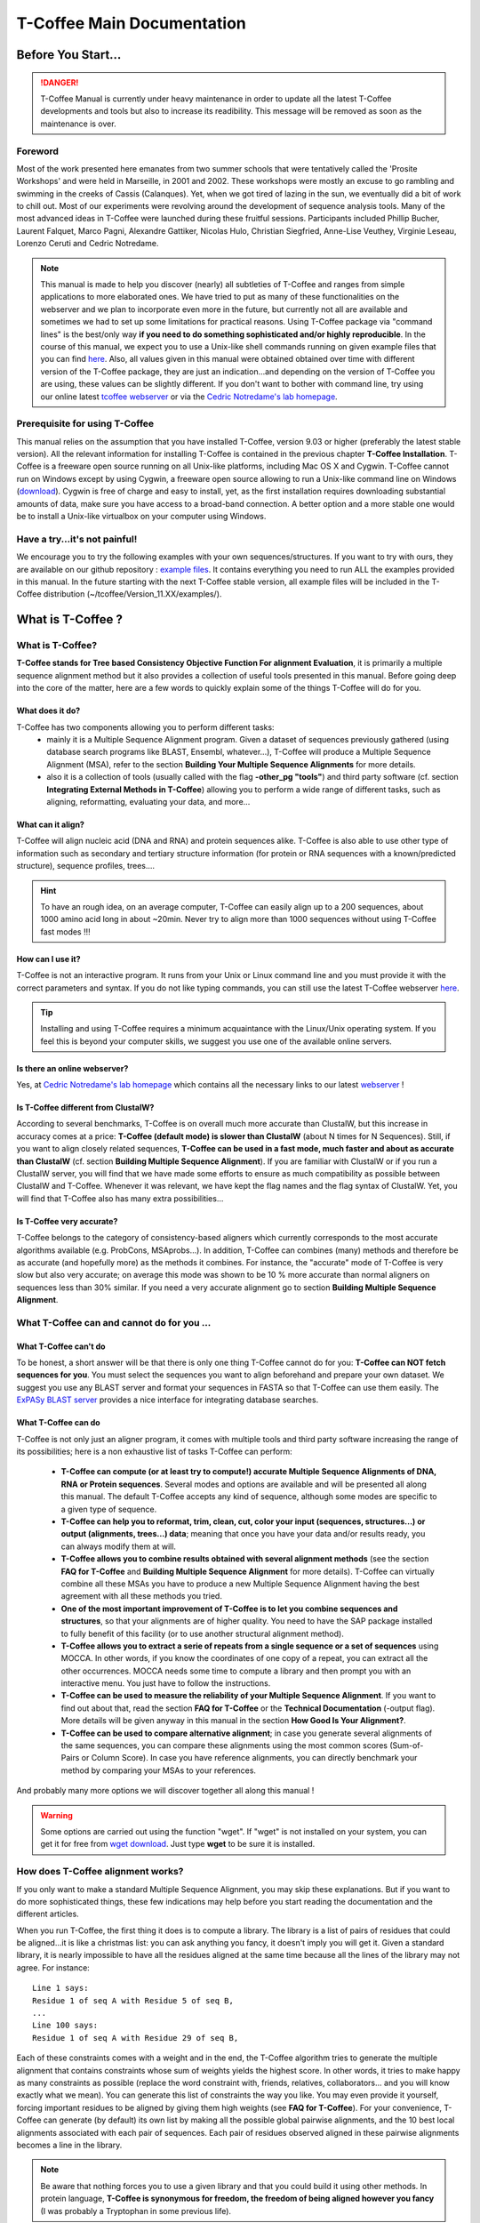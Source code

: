 ###########################
T-Coffee Main Documentation
###########################
*******************
Before You Start...
*******************

.. Danger:: T-Coffee Manual is currently under heavy maintenance in order to update all the latest T-Coffee developments and tools but also to increase its readibility. This message will be removed as soon as the maintenance is over. 


Foreword
========
Most of the work presented here emanates from two summer schools that were tentatively called the 'Prosite Workshops' and were held in Marseille, in 2001 and 2002. These workshops were mostly an excuse to go rambling and swimming in the creeks of Cassis (Calanques). Yet, when we got tired of lazing in the sun, we eventually did a bit of work to chill out. Most of our experiments were revolving around the development of sequence analysis tools. Many of the most advanced ideas in T-Coffee were launched during these fruitful sessions. Participants included Phillip Bucher, Laurent Falquet, Marco Pagni, Alexandre Gattiker, Nicolas Hulo, Christian Siegfried, Anne-Lise Veuthey, Virginie Leseau, Lorenzo Ceruti and Cedric Notredame.


.. Note:: This manual is made to help you discover (nearly) all subtleties of T-Coffee and ranges from simple applications to more elaborated ones. We have tried to put as many of these functionalities on the webserver and we plan to incorporate even more in the future, but currently not all are available and sometimes we had to set up some limitations for practical reasons. Using T-Coffee package via "command lines" is the best/only way  **if you need to do something sophisticated and/or highly reproducible**. In the course of this manual, we expect you to use a Unix-like shell commands running on given example files that you can find `here <https://github.com/cbcrg/tcoffee/tree/master/t_coffee/doc_test/data>`_. Also, all values given in this manual were obtained obtained over time with different version of the T-Coffee package, they are just an indication...and depending on the version of T-Coffee you are using, these values can be slightly different. If you don't want to bother with command line, try using our online latest `tcoffee webserver <http://tcoffee.crg.cat/apps/tcoffee/index.html>`_ or via the `Cedric Notredame's lab homepage <http://www.tcoffee.org>`_.


Prerequisite for using T-Coffee
===============================
This manual relies on the assumption that you have installed T-Coffee, version 9.03 or higher (preferably the latest stable version). All the relevant information for installing T-Coffee is contained in the previous chapter **T-Coffee Installation**. T-Coffee is a freeware open source running on all Unix-like platforms, including Mac OS X and Cygwin. T-Coffee cannot run on Windows except by using Cygwin, a freeware open source allowing to run a Unix-like command line on Windows (`download <https://www.cygwin.com/>`_). Cygwin is free of charge and easy to install, yet, as the first installation requires downloading substantial amounts of data, make sure you have access to a broad-band connection. A better option and a more stable one would be to install a Unix-like virtualbox on your computer using Windows.


Have a try...it's not painful!
==============================
We encourage you to try the following examples with your own sequences/structures. If you want to try with ours, they are available on our github repository : `example files <https://github.com/cbcrg/tcoffee/tree/master/t_coffee/doc_test/data>`_. It contains everything you need to run ALL the examples provided in this manual. In the future starting with the next T-Coffee stable version, all example files will be included in the T-Coffee distribution (~/tcoffee/Version_11.XX/examples/).


*******************
What is  T-Coffee ?
*******************
What is T-Coffee?
=================
**T-Coffee stands for Tree based Consistency Objective Function For alignment Evaluation**, it is primarily a multiple sequence alignment method but it also provides a collection of useful tools presented in this manual. Before going deep into the core of the matter, here are a few words to quickly explain some of the things T-Coffee will do for you.

What does it do?
----------------
T-Coffee has two components allowing you to perform different tasks:
 - mainly it is a Multiple Sequence Alignment program. Given a dataset of sequences previously gathered (using database search programs like BLAST, Ensembl, whatever...), T-Coffee will produce a Multiple Sequence Alignment (MSA), refer to the section **Building Your Multiple Sequence Alignments** for more details.
 - also it is a collection of tools (usually called with the flag **-other_pg "tools"**) and third party software (cf. section **Integrating External Methods in T-Coffee**) allowing you to perform a wide range of different tasks, such as aligning, reformatting, evaluating your data, and more...

What can it align?
------------------
T-Coffee will align nucleic acid (DNA and RNA) and protein sequences alike. T-Coffee is also able to use other type of information such as secondary and tertiary structure information (for protein or RNA sequences with a known/predicted structure), sequence profiles, trees....

.. Hint:: To have an rough idea, on an average computer, T-Coffee can easily align up to a 200 sequences, about 1000 amino acid long in about ~20min. Never try to align more than 1000 sequences without using T-Coffee fast modes !!!

How can I use it?
-----------------
T-Coffee is not an interactive program. It runs from your Unix or Linux command line and you must provide it with the correct parameters and syntax. If you do not like typing commands, you can still use the latest T-Coffee webserver `here <http://tcoffee.crg.cat/apps/tcoffee/index.html>`_.

.. Tip:: Installing and using T-Coffee requires a minimum acquaintance with the Linux/Unix operating system. If you feel this is beyond your computer skills, we suggest you use one of the available online servers.

Is there an online webserver?
-----------------------------
Yes, at `Cedric Notredame's lab homepage <http://www.tcoffee.org>`_ which contains all the necessary links to our latest  `webserver <http://tcoffee.crg.cat/apps/tcoffee/index.html>`_ !

Is T-Coffee different from ClustalW?
------------------------------------
According to several benchmarks, T-Coffee is on overall much more accurate than ClustalW, but this increase in accuracy comes at a price: **T-Coffee (default mode) is slower than ClustalW** (about N times for N Sequences). Still, if you want to align closely related sequences, **T-Coffee can be used in a fast mode, much faster and about as accurate than ClustalW** (cf. section **Building Multiple Sequence Alignment**). If you are familiar with ClustalW or if you run a ClustalW server, you will find that we have made some efforts to ensure as much compatibility as possible between ClustalW and T-Coffee. Whenever it was relevant, we have kept the flag names and the flag syntax of ClustalW. Yet, you will find that T-Coffee also has many extra possibilities...

Is T-Coffee very accurate?
--------------------------
T-Coffee belongs to the category of consistency-based aligners which currently corresponds to the most accurate algorithms available (e.g. ProbCons, MSAprobs...). In addition, T-Coffee can combines (many) methods and therefore be as accurate (and hopefully more) as the methods it combines. For instance, the "accurate" mode of T-Coffee is very slow but also very accurate; on average this mode was shown to be 10 % more accurate than normal aligners on sequences less than 30% similar. If you need a very accurate alignment go to section **Building Multiple Sequence Alignment**.


What T-Coffee can and cannot do for you ...
===========================================
What T-Coffee can't do
----------------------
To be honest, a short answer will be that there is only one thing T-Coffee cannot do for you: **T-Coffee can NOT fetch sequences for you**. You must select the sequences you want to align beforehand and prepare your own dataset. We suggest you use any BLAST server and format your sequences in FASTA so that T-Coffee can use them easily. The  `ExPASy BLAST server <http://www.expasy.ch>`_ provides a nice interface for integrating database searches.

What T-Coffee can do
--------------------
T-Coffee is not only just an aligner program, it comes with multiple tools and third party software increasing the range of its possibilities; here is a non exhaustive list of tasks T-Coffee can perform:

 - **T-Coffee can compute (or at least try to compute!) accurate Multiple Sequence Alignments of DNA, RNA or Protein sequences**. Several modes and options are available and will be presented all along this manual. The default T-Coffee accepts any kind of sequence, although some modes are specific to a given type of sequence.

 - **T-Coffee can help you to reformat, trim, clean, cut, color your input (sequences, structures...) or output (alignments, trees...) data**; meaning that once you have your data and/or results ready, you can always modify them at will.

 - **T-Coffee allows you to combine results obtained with several alignment methods** (see the section **FAQ for T-Coffee** and **Building Multiple Sequence Alignment** for more details). T-Coffee can virtually combine all these MSAs you have to produce a new Multiple Sequence Alignment having the best agreement with all these methods you tried.

 - **One of the most important improvement of T-Coffee is to let you combine sequences and structures**, so that your alignments are of higher quality. You need to have the SAP package installed to fully benefit of this facility (or to use another structural alignment method). 

 - **T-Coffee allows you to extract a serie of repeats from a single sequence or a set of sequences** using MOCCA. In other words, if you know the coordinates of one copy of a repeat, you can extract all the other occurrences. MOCCA needs some time to compute a library and then prompt you with an interactive menu. You just have to follow the instructions.

 - **T-Coffee can be used to measure the reliability of your Multiple Sequence Alignment**. If you want to find out about that, read the section **FAQ for T-Coffee** or the **Technical Documentation** (-output flag). More details will be given anyway in this manual in the section **How Good Is Your Alignment?**.

 - **T-Coffee can be used to compare alternative alignment**; in case you generate several alignments of the same sequences, you can compare these alignments using the most common scores (Sum-of-Pairs or Column Score). In case you have reference alignments, you can directly benchmark your method by comparing your MSAs to your references.

And probably many more options we will discover together all along this manual !

.. warning:: Some options are carried out using the function "wget". If "wget" is not installed on your system, you can get it for free from `wget download <http://www.wget.org>`_. Just type **wget** to be sure it is installed.


How does T-Coffee alignment works?
==================================
If you only want to make a standard Multiple Sequence Alignment, you may skip these explanations. But if you want to do more sophisticated things, these few indications may help before you start reading the documentation and the different articles. 

When you run T-Coffee, the first thing it does is to compute a library. The library is a list of pairs of residues that could be aligned...it is like a christmas list: you can ask anything you fancy, it doesn't imply you will get it. Given a standard library, it is nearly impossible to have all the residues aligned at the same time because all the lines of the library may not agree. For instance:

::

  Line 1 says:
  Residue 1 of seq A with Residue 5 of seq B,
  ...
  Line 100 says:
  Residue 1 of seq A with Residue 29 of seq B,

Each of these constraints comes with a weight and in the end, the T-Coffee algorithm tries to generate the multiple alignment that contains constraints whose sum of weights yields the highest score. In other words, it tries to make happy as many constraints as possible (replace the word constraint with, friends, relatives, collaborators... and you will know exactly what we mean). You can generate this list of constraints the way you like. You may even provide it yourself, forcing important residues to be aligned by giving them high weights (see **FAQ for T-Coffee**). For your convenience, T-Coffee can generate (by default) its own list by making all the possible global pairwise alignments, and the 10 best local alignments associated with each pair of sequences. Each pair of residues observed aligned in these pairwise alignments becomes a line in the library.

.. note:: Be aware that nothing forces you to use a given library and that you could build it using other methods. In protein language, **T-Coffee is synonymous for freedom, the freedom of being aligned however you fancy** (I was probably a Tryptophan in some previous life).


*******************************************************
Preparing Your Data: Reformatting, Trimming and More... 
*******************************************************
.. important:: T-Coffee tools/modes are called using different flags...the general syntax is quite simple and also allows some flexibility. For instance you can give your input file to T-Coffee either without any flag (T-Coffee recognizes the format most of the time), or use **-in** or **-seq** (for unaligned sequences) or **-aln** (for aligned sequences); in some cases, the flag is mandatory, such as **-infile**, don't worry it will be specified in this manual. When multiple input files are given, flags are mandatory (**-in/-in2**, **-al1/-al2**, etc...). Usually, options are indicated via the symbol "=" (i.e **-output=html**) but it is not mandatory, it's just recommended. If you use a correct/strict flag usage, T-Coffee will always work fine, but you have some degrees of freedom ;-).

The reformatting utility: seq_reformat
======================================
General introduction
--------------------
Nothing is more frustrating than downloading important data and realizing you need to format it before using it. In general, you should avoid manual reformatting: it is by essence inconsistent and will get you into trouble. It will also get you depressed when you realize that you have spend the whole day adding carriage return to each line in your files. T-Coffee comes with several tools to reformat/trim/clean/select your input data but also your output results, especially a very powerful reformatting utility named **seq_reformat**. You can use **seq_reformat** by invoking the t_coffee shell:

::

  $$: t_coffee -other_pg seq_reformat

This will output the online flag usage of seq_reformat meaning a complete list of things seq_reformat can do for you. The seq_reformat is a reformatting utility so it recognizes automatically the most common formats (FASTA, Swiss-Prot,ClustalW, MSF, Phylip...). It reads the input file(s) via the **"-in"** and **"-in2"** flags and outputs in whatever specified format via the **"-output"** flag. In the meantime, you can use the flag **"-action"** to perform a wide range of modification on your data. In this section we give you quite a lot of different examples of you can do with **"-other_pg seq_reformat"**.

.. danger:: After the flag **-other_pg**, the common T-Coffee flags are not recognized anymore; it is like if you were using a different program.

.. tip:: When using T-Coffee seq_reformat, command line may become quite long...a practical way to handle this is to create in your .bashrc an alias to call directly seq_reformat. For example, write in your .bashrc: **alias reformat='t_coffee -other_pg seq_reformat'**. You can now call seq_reformat by tiping **reformat**.

Modification options
--------------------
In order to perform different modifications on your data (residues/sequences/columns...), the seq_reformat utility has to be followed by the flag **-action** (within the seq_reformat tool) and one or several modifiers listed here (this list is not exhaustive):

:: 

  Options:
  - +upper		: to uppercase your residues
  - +lower		: to lowercase your residues
  - +switchcase		: to selectively toggle the case of your residues
  - +keep		: to only keep the residues within the range
  - +use_cons +keep	: to only keep the columns within the range
  - +remove		: to remove the residues within the range
  - +convert		: to only convert the residues within the range
  - +grep		: to select a given string of character
  - +rm_gap		: to remove columns containing gaps
  - etc...
 
Using a "cache" file
--------------------
What is a cache in T-Coffee?
^^^^^^^^^^^^^^^^^^^^^^^^^^^^
Several option can be performed easily by using what we call a cache (or cache file). In T-Coffee, a cache is a file containing an alternate version of your alignment where each position of the alignment is replaced by an alternative coding scheme. For instance each residue can be replaced by a score previously evaluated: this score can be the T-Coffee CORE index (cf. section **How Good Is Your Alignment?**) or a matrix-based evalution (blosum62mt or identity matrix). Then, when performing any modification or reformatting of your alignments, you can just specify the range of positions to be modified according to their respective scores within the cache. We will see some example especially regarding the modification of format of a given alignment; it is not mandatory to use a cache but it is quite practical. To generate a cache before any reformatting using a given evaluation score, you can use one of the following possible option:

::

  Evaluating the T-Coffee CORE index during the alignment procedure:
  $$: t_coffee sample_seq1.fasta -output=score_ascii

  Evaluating the T-Coffee CORE index of a given alignment (-infile is mandatory):
  $$: t_coffee -infile sample_seq1.aln -mode evaluate

  Using an identity matrix:
  $$: t_coffee -other_pg seq_reformat -in sample_seq1.aln -action +evaluate \
      idmat -output=score_ascii

  Using a substitution matrix:
  $$: t_coffee -other_pg seq_reformat -in sample_seq1.aln -action +evaluate \
      blosum62mt -output=score_ascii

Preparing a sequence/alignment cache
^^^^^^^^^^^^^^^^^^^^^^^^^^^^^^^^^^^^
The following command will convert your alignment according to the given parameters: the gaps "-" will remain, all A and a will be turned into 1 and all the other symbols (#) will be turned into 0. The flag **-action +convert** indicates the actions that must be carried out on the alignment before it is output into cache.

::

  1) Initial alignment:
  CLUSTAL FORMAT
  B CTGAGA-AGCCGC---CTGAGG--TCG
  C TTAAGG-TCCAGA---TTGCGG--AGC
  D CTTCGT-AGTCGT---TTAAGA--ca-
  A CTCCGTgTCTAGGagtTTACGTggAGT

  2) Command line:
  $$: t_coffee -other_pg seq_reformat -in=sample_dnaseq3.aln -output=clustalw_aln -out=cache.aln \
      -action +convert 'Aa1' '.--' +convert '#0'

  3) Cache generated:
  CLUSTAL FORMAT for SEQ_REFORMAT Version 1.00, CPU=0.00 sec, SCORE=0, Nseq=4, Len=27
  B 000101-100000---000100--000
  C 001100-000101---000000--100
  D 000000-100000---001101--01-
  A 000000000010010000100000100

Other alternative are possible. For instance, the following command:

::

  1) Command line:
  $$: t_coffee -other_pg seq_reformat -in=sample_dnaseq3.aln -output=fasta_seq -out=cache.seq \
      -action +convert 'Aa1' '.--' +convert '#0'

  2) Generate the file cache.seq:
  >B
  000101100000000100000
  >C
  001100000101000000100
  >D
  00000010000000110101
  >A
  000000000010010000100000100

Preparing a library cache (under maintenance...)
^^^^^^^^^^^^^^^^^^^^^^^^^
The library is a special format used by T-Coffee to declare relationships between pairs of residues. The cache library format can also be used to declare for instance the color of specific residues in an alignment. For instance, the following file
``sample_dnaseq3.tc_lib`` declares that residue 1 of sequence 3 will be receive color 6, while residue 20 of sequence 4 will receive color 20. Note that the sequence number and the residue index are duplicated, owing to the recycling of this format from its original usage.

::

  ! TC_LIB_FORMAT_01
  4
  A 27 CTCCGTgTCTAGGagtTTACGTggAGT
  B 21 CTGAGAAGCCGCCTGAGGTCG
  C 21 TTAAGGTCCAGATTGCGGAGC
  D 20 CTTCGTAGTCGTTTAAGAca
  #1 1
   1 1 3
   4 4 5
  #3 3
   6 6 1
   9 9 4   
  ! CPU 240
  ! SEQ_1_TO_N

It is also possible to use the BLOCK operator when defining the library (see **Technical Documentation**). The number right after BLOCK indicates the block length (10). The two next numbers (1 1) indicate the position of the first element in the block. The last value is the color.

::

  ! TC_LIB_FORMAT_01
  4
  A 27 CTCCGTgTCTAGGagtTTACGTggAGT
  B 21 CTGAGAAGCCGCCTGAGGTCG
  C 21 TTAAGGTCCAGATTGCGGAGC
  D 20 CTTCGTAGTCGTTTAAGAca
  #1 1
   +BLOCK+ 10 1 1 3
   +BLOCK+ 5 15 15 5
  #3 3
   6 6 1
   9 9 4
  ! CPU 240
  ! SEQ_1_TO_N
      
Modifying the format of your data
=================================
Keeping/Protecting your sequence names
--------------------------------------
Only few programs support long sequence names, and sometimes, when going through some pipeline the names of your sequences can be truncated or modified. To avoid this, **seq_reformat** contains a utility that can automatically rename your sequences into a form that will be machine-friendly, while making it easy to return to the human-friendly form.

1) **Create a code list**: The first thing to do is to generate a list of names that will be used in place of the long original name of the sequences:

::

  $$: t_coffee -other_pg seq_reformat -in proteases_large.fasta -output \
      code_name > proteases_large.code_name

2) **Code your data**: This will create a file where each original name is associated with a coded name (Cxxx). You can then use this file to either code your dataset using the following command:

::

  $$: t_coffee -other_pg seq_reformat -code proteases_large.code_name -in \
      proteases_large.fasta > proteases_large.coded.fasta

3) **Decode your data**: Then you can work with the file sproteases_large.coded.fasta and when you are done, you can decode the names of your sequences with the following command line:

::

  $$: t_coffee -other_pg seq_reformat -decode proteases_large.code_name -in \
      proteases_large.coded.fasta

Changing the sequence format
----------------------------
Sometimes it may be necessary to change from one format to another, for instance when using another software which recognize only a given format. T-Coffee recognizes most common alignment formats and you can find the list of all input or output format recognized by simply typing **t_coffee -other_pg seq_reformat** without any input file(s). It is possible to reformat unaligned or aligned sequences alike although changing the alignment format is probably more interesting in order to use other applications; unaligned sequences format flags are generally preceded by the suffix **"_seq"** and aligned sequences flags by the suffix **"_aln"**. This also allows you to transform any alignment into unaligned sequences by removing the gaps. Here are some examples on how to change the format of your data:

::

  For unaligned sequences (e.g. FASTA to PIR):
  $$: t_coffee -other_pg seq_reformat -in proteases_small.fasta -output pir_seq > \
      proteases_small.pir_seq
  
  For alignements (e.g. ClustalW to MSF):
  $$: t_coffee -other_pg seq_reformat -in proteases_small.aln -output fasta_aln > \
      proteases_small.fasta_aln
      
  From aligned to unaligned sequences:
  $$: t_coffee -other_pg seq_reformat -in proteases_small.aln -output fasta_seq > \
      proteases_small.fasta

.. Warning:: Format recognition is not 100% full proof; occasionally you will have to inform the program about the nature of the file you are trying to reformat with **-input msf_aln -output fasta_aln** for instance.

Changing the case
-----------------
Changing the case of your sequences
^^^^^^^^^^^^^^^^^^^^^^^^^^^^^^^^^^^
If you need to change the case of your sequences, you can use different modifiers embedded in seq_reformat. They are accessed via the **-action** flag. For instance, to write your sequences in lower case:

::

  $$: t_coffee -other_pg seq_reformat -in proteases_small.aln -action +lower \
      -output clustalw

.. hint:: No prize for guessing that **+upper** will do exactly the opposite...

Changing the case of specific residues
^^^^^^^^^^^^^^^^^^^^^^^^^^^^^^^^^^^^^^
If you want to change the case of a specific residue, you can use the flag: **+edit_residue <sequence> <residue #> <lower|upper|symbol>**. If you have more than one residue to modify, write all the coordinates in a text file (one coordinate per line) as spans are not yet supported; then give the file to T-Coffee

::

  $$: t_coffee -other_pg seq_reformat -in sample_seq1.aln -action +upper \
      +edit_residue hmgb_chite 10 lower
      
  $$: t_coffee -other_pg seq_reformat -in sample_seq1.aln -action +upper \ 
      +edit_residue <your file containing coordinates>

.. warning:: If you give a list of coordinates, it has to be a Unix text file (not a word document).

Changing the case with a cache
^^^^^^^^^^^^^^^^^^^^^^^^^^^^^^
If you want to change the case depending on the score, you must either evaluate your alignment, or provide a cache. For example, this command line will upper the case of all residue then lower the case of every residue more than 50% identical to other residues in the same column:

::

  Using a cache on the fly:
  $$: t_coffee -other_pg seq_reformat -in sample_dnaseq2.aln -action +upper \
      +evaluate idmat +lower '[5-9]'
      
  Using a cache file previously computed (2 steps):
  $$: t_coffee -other_pg seq_reformat -in sample_dnaseq2.aln -action +evaluate \
      idmat -output=score_ascii > sample_dnaseq2.cache
      
  $$: t_coffee -other_pg seq_reformat -in sample_dnaseq2.aln -struc_in sample_dnaseq2.cache \
      -action +lower '[1-2]'
  
Coloring/Editing residues in an alignment
-----------------------------------------
Changing the default colors
^^^^^^^^^^^^^^^^^^^^^^^^^^^
Colors are hard coded in the program, but if you wish, you can change them by simply creating a file named ``seq_reformat.color`` that is used to declare the color values. The name of the file (``seq_reformat.color``) is defined in ``programmes_define.h``, COLOR_FILE and can be changed before compilation. By default, the file is searched in the current directory. For example, the following line written in ``seq_reformat.color`` indicates that the value 0 in the cache corresponds now to #FFAA00 in html, and in RGB 1, 0.2 and 0. 

::

  0 #FFAA00 1 0.2 0

Coloring specific types of residues/nucleic acids
^^^^^^^^^^^^^^^^^^^^^^^^^^^^^^^^^^^^^^^^^^^^^^^^^
You can color all the residues of your sequences on the fly; for instance, the following command line will color all the a's in color 0 (blue):

::

  $$: t_coffee -other_pg seq_reformat -in sample_seq1.aln -action +3convert a0 \
      -output color_html > color_type.html

.. warning:: This option is case sensitive so the case of the residues or nucleotides should be the same in the command line (in this command line, only a lower case will be colored). 

Coloring a specific residue of a specific sequence
^^^^^^^^^^^^^^^^^^^^^^^^^^^^^^^^^^^^^^^^^^^^^^^^^^
If you want to color a specific residue/nucleotide, you can use the flag **+color_residue <sequence> <residue #> <color #>**. If you have more than one residue to color, you can put all the coordinates in a file, (one coordinate per line). Spans are not yet supported.

::

  $$: t_coffee -other_pg seq_reformat -in sample_seq1.aln -action +color_residue \
      hmgb_chite 10 1 -output color_html > color_residue.html

.. warning:: If you give a list of coordinates, it has to be a Unix text file (not a word document).

Coloring according to the conservation
^^^^^^^^^^^^^^^^^^^^^^^^^^^^^^^^^^^^^^
Use the +evaluate flag if you want to color your alignment according to its conservation level or using the boxshade scoring scheme:

::

  Conservation color scheme:
  $$: t_coffee -other_pg seq_reformat -in sample_seq1.aln -action +3evaluate pam250mt \
      -output color_html > color_cons.html

  Boxshade color scheme:
  $$: t_coffee -other_pg seq_reformat -in sample_aln1.aln -action +3evaluate boxshade \
      -output color_html > color_cons_box.html

Coloring an alignment using a cache
^^^^^^^^^^^^^^^^^^^^^^^^^^^^^^^^^^^
If you have a cache alignment or a cache library, you can use it to color your alignment and either make a post script, html or PDF output. For instance, if you use the file cache.seq:

::

   Produces a html file:
   $$: t_coffee -other_pg seq_reformat -in=sample_dnaseq3.aln -struc_in=sample_dnaseq3.cache \
       -struc_in_f number_fasta -output=color_html -out=color_dnaseq3.html

  Produces a pdf file:
   $$: t_coffee -other_pg seq_reformat -in=sample_dnaseq3.aln -struc_in=sample_dnaseq3.cache \
       -struc_in_f number_fasta -output=color_pdf -out=color_dnaseq3.pdf

  Produces an output using a library:
  $$: t_coffee -other_pg seq_reformat -in=sample_dnaseq3.aln -struc_in=sample_dnaseq3.tc_lib \
      -output=color_html -out=color_dnaseq3_lib.html (under maintenance...)
      
.. warning:: The script **ps2pdf** must be installed on your system for these options.

Modifying the data itself...
============================
Modifiying sequences in your dataset
------------------------------------
Converting residues
^^^^^^^^^^^^^^^^^^^
It is possible for instance to selectively convert all given characters in a sequence (residues or nucleic acids alike) into another one, for example all G's having a score between 1 and 2 by using the command line:

::

  $$: t_coffee -other_pg seq_reformat -in sample_dnaseq2.aln -struc_in sample_dnaseq2.cache \ 
      -struc_in_f number_aln -action +convert '[1-2]' GX
 
Extracting sequences according to a pattern
^^^^^^^^^^^^^^^^^^^^^^^^^^^^^^^^^^^^^^^^^^^
You can extract any sequence by requesting a specific pattern to be found either in the name (NAME), the comment (COMMENT) or the sequence (SEQ) using the modifier is '+grep'. For instance, if you want to extract all the sequences whose name contain the word HUMAN, the flag NAME/COMMENT/SEQ indicates that the modification is made according to the sequences names, the comment section or the sequence itself, and the flag KEEP/REMOVE means that you will keep/remove all the sequences containing the string HUMAN. Here are some examples:

::

  To keep sequences containing HUMAN in the name:
  $$: t_coffee -other_pg seq_reformat -in proteases_small.aln -action +grep NAME \
      KEEP HUMAN -output clustalw

  To remove sequences containing HUMAN in the name:
  $$: t_coffee -other_pg seq_reformat -in proteases_small.aln -action +grep NAME \
      REMOVE HUMAN -output clustalw

  To keep sequence which contain sapiens in the comment:
  $$: t_coffee -other_pg seq_reformat -in proteases_small.aln -action +grep COMMENT \
      KEEP sapiens -output clustalw
 
  To remove sequences containing the pattern [ILM]K:
  $$: t_coffee -other_pg seq_reformat -in proteases_small.aln -action +grep SEQ \
      REMOVE '[ILM]K' -output clustalw

.. important:: you should know that the pattern can be any perl legal regular expression, you can visit this  `page <http://www.comp.leeds.ac.uk/Perl/matching.html>`_ for some background on regular expressions. 

.. caution:: This option is case sensitive (Human, HUMAN and hUman will not yield the same results). Be careful !!!

Extracting/Removing specific sequences by names
^^^^^^^^^^^^^^^^^^^^^^^^^^^^^^^^^^^^^^^^^^^^^^^
If you want to extract (command 1) or remove (command 2) several sequences in order to make a subset, you can specify a list of sequences by their full name:

::

  Command 1: keep sequences
  $$: t_coffee -other_pg seq_reformat -in proteases_small.aln -action +extract_seq_list \
      'sp|P29786|TRY3_AEDAE' 'sp|P35037|TRY3_ANOGA'

  Command 2: remove sequences
  $$: t_coffee -other_pg seq_reformat -in proteases_small.aln -action +remove_seq \
      'sp|P29786|TRY3_AEDAE' 'sp|P35037|TRY3_ANOGA'

.. note:: Note the single quotes (') are mandatory as they are meant to protect the name of your sequence and prevent the Unix shell to interpret it like an instruction.

Once sequences are extracted or removed, some columns may remain containing only gaps, but it is possible to simply remove empty columns from the resulting dataset (command 3), and even extract specific blocks for the selected sequences either keeping the exact same name (command 4) or the name of the specific blocks extracted (command 5):

::

  Command 3: removing empty columns
  $$: t_coffee -other_pg seq_reformat -in proteases_small.aln -action +extract_seq_list \
      'sp|P29786|TRY3_AEDAE' 'sp|P35037|TRY3_ANOGA' +rm_gap

  Command 4: keeping the initial name after extracting specific blocks and removing empty columns
  $$: t_coffee -other_pg seq_reformat -in proteases_small.aln -action +keep_name \
      +extract_seq 'sp|P29786|TRY3_AEDAE' 20 200 'sp|P35037|TRY3_ANOGA' 10 150 +rm_gap

  Command 5: renaming sequences according to the extracted blocks and removing empty columns
  $$: t_coffee -other_pg seq_reformat -in proteases_small.aln -action +extract_seq \
      'sp|P29786|TRY3_AEDAE' 20 200 'sp|P35037|TRY3_ANOGA' 10 150 +rm_gap 

.. hint:: The tag **+keep_name** must come BEFORE the tag **+extract_seq**.

Extracting the most informative sequences
^^^^^^^^^^^^^^^^^^^^^^^^^^^^^^^^^^^^^^^^^
Large datasets are problematic because they can be difficult to align and analyze, MSA programs tend to become very slow and inaccurate. In short, the best size for an MSA dataset would be between 20 to 40 sequences to have enough sequences to see the effect of evolution, but in the same time small enough so that you can visualize your alignment and recompute it as many times as needed. More important than its size, a good dataset have to be informative, when each sequence contains information the others do not have. The most informative sequences are the sequences that are as different as possible to one another, within your dataset. You can extract the most informative sequences using flag **+trim** followed by the number of sequences you wish to keep ("n" for a number and "N" for a pourcentage). The following commands will extract the 10 most informative sequences (command 1) or the 20% of most informative sequences (command 2):

::

  Command 1:
  $$: t_coffee -other_pg seq_reformat -in proteases_large.fasta -action +trim _seq_n10 \
      -output fasta_seq
  Command 2:
  $$: t_coffee -other_pg seq_reformat -in proteases_large.fasta -action +trim _seq_N20 \
      -output fasta_seq

.. hint:: The argument to trim include _seq_, it means your sequences are provided unaligned. If your sequences are already aligned, you do not need to provide this parameter. It is generaly more accurate to use unaligned sequences.

.. note:: For very large dataset, seq_reformat will compute the similarity matrix between your sequences once only. It will then store it in its cache to be reused any time you run on the same dataset. In short this means that it will take much longer to run the first time, but be much faster if you need to rerun it.

Extracting/Removing sequences with the % identity
^^^^^^^^^^^^^^^^^^^^^^^^^^^^^^^^^^^^^^^^^^^^^^^^^
**Removing too identical sequences (redundant)**

Removing the most similar sequences is often what people have in mind when they talk about removing redundancy. You can do so using the **+trim** option. For instance, you can generate a dataset where no pair of sequences has more than 50% identity either from a dataset of unaligned sequences (command 1) or from any given alignment (command 2). If you start from unaligned sequences, the removal of redundancy can be slow. If your sequences have already been aligned using a fast method, you can take advantage of this by replacing the "_seq_" with "_aln_". Just run the following command lines to see the difference un runtime:

::

  Command 1: unaligned sequences
  $$: t_coffee -other_pg seq_reformat -in proteases_large.fasta -action +trim _seq_%%50_

  Command 2: aligned sequences
  $$: t_coffee -other_pg seq_reformat -in proteases_large.fasta -action +trim _aln_%%50_

.. note:: Using aligned sequences results in a fastest trimming, however, it also means that you rely on a more approximate estimation of sequence similarity.

**Removing too different sequences (outliers)**

Sequences that are too distantly related from the rest of the set (called outliers) may have very negative effects on the overall alignment; to prevent this, it is advisable not to use them. The next command line will lead to the removal of all the sequences where no pair of sequences has less than 30% average accuracy with all the other sequences in the dataset (the symbol "_O" stands for Outliers) and more than 80% identity: 

::

  $$: t_coffee -other_pg seq_reformat -in proteases_large.fasta -action +trim _seq_%%80_O30

.. hint:: This particular option is quite powerful as it allows you to decide both inferior and superior tresholds for trimming your dataset based on pairwise identity score, and therefore you can dissect your dataset according to different ranges of identity values. Be careful not to remove too many sequences ;-)

**Forcing specific sequences to be kept**

Sometimes you want to trim based on identity while making sure specific/important sequences remain in your dataset. You can do so by providing a pattern ("_f" for field) : it will keep all the sequences whose name contains the given string ("_fNAME", "_fCOMMENT" or "_fSEQ", f standing for field). Here are some examples corresponding to the different protected fields while removing all sequences above 50% identity: 

::

  Keep all HUMAN sequences    
  $$: t_coffee -other_pg seq_reformat -in proteases_large.fasta -action +trim \
      _seq_%%50_fNAME HUMAN

  Keep all sequences containing ".apiens"
  $$: t_coffee -other_pg seq_reformat -in proteases_large.fasta -action +trim \
      _seq_%%50_fCOMMENT '.apiens'

  Keep all sequences containing residues
  $$: t_coffee -other_pg seq_reformat -in proteases_large.fasta -action +trim \
      _seq_%%50_fSEQ '[MLV][RK]'

You can also specify the sequences you want to keep by giving another fasta file containing the name of these sequences via the flag **-in2**:

::

  $$:t_coffee -other_pg seq_reformat -in proteases_large.fasta -in2 proteases_small.fasta \
     -action +trim _seq_%%40

Chaining important sequences
^^^^^^^^^^^^^^^^^^^^^^^^^^^^
In order to align two distantly related sequences, most multiple sequence alignment packages perform better when provided with many intermediate sequences that make it possible to 'bridge' your two sequences. The modifier **+chain** makes it possible to extract from a dataset a subset of intermediate sequences that chain the sequences you are interested in. For instance, let us consider the two sequences "sp|P21844|MCPT5_MOUSE" and "sp|P29786|TRY3_AEDAE" having 26% identity. This is high enough to make a case for a homology relationship between them, but this is too low to blindly trust any pairwise alignment. With the names of the two sequences written in the file sproteases_pair.fasta, run the following command:

::

  $$: t_coffee -other_pg seq_reformat -in proteases_large.fasta -in2 proteases_pair.fasta \
      -action +chain > proteases_chain.fasta

This will generate a dataset of 21 sequences, with the following chain of similarity between your two sequences. This is probably the best way to generate a high quality alignment of your two sequences when using a progressive method like ClustalW, T-Coffee, MUSCLE or MAFFT.

::

  N: 21 Lower: 40 Sim: 25 DELTA: 15
  #sp|P21844|MCPT5_MOUSE -->93 -->sp|P50339|MCPT3_RAT -->85 -->sp|P50341|MCPT2_M\
  ERUN -->72 -->sp|P52195|MCPT1_PAPHA -->98 -->sp|P56435|MCPT1_MACFA -->97 -->sp\
  |P23946|MCPT1_HUMAN -->81 -->sp|P21842|MCPT1_CANFA -->77 -->sp|P79204|MCPT2_SH\
  EEP -->60 -->sp|P21812|MCPT4_MOUSE -->90 -->sp|P09650|MCPT1_RAT -->83 -->sp|P5\
  0340|MCPT1_MERUN -->73 -->sp|P11034|MCPT1_MOUSE-->76 -->sp|P00770|MCPT2_RAT --\
  >71 -->sp|P97592|MCPT4_RAT -->66 -->sp|Q00356|MCPTX_MOUSE -->97 -->sp|O35164|M\
  CPT9_MOUSE -->61 -->sp|P15119|MCPT2_MOUSE -->50 -->sp|Q06606|GRZ2_RAT -->54 --\
  >sp|P80931|MCT1A_SHEEP -->40 -->sp|Q90629|TRY3_CHICK -->41 -->sp|P29786|TRY3_A\
  EDAE

Modifying columns/blocks in your dataset
----------------------------------------
Removing gapped columns
^^^^^^^^^^^^^^^^^^^^^^^
You can also remove all the columns containing a given proportion of gaps; for instance the following command will delete all the residues occurring in a column that contains 50% or more gaps (use 1 to delete residues from columns having 1 gap or more):

::

  $$: t_coffee -other_pg seq_reformat -in sample_dnaseq3.aln -action +rm_gap 50

Extracting specific columns 
^^^^^^^^^^^^^^^^^^^^^^^^^^^
Extracting portions of a dataset is something very frequently needed. You may need to extract all the sequences that contain the word human in their name, or you may want all the sequences containing a simple motif. We show you here how to do a couple of these things. To do this, you need an evaluation file that may have been generated with T-Coffee, either running a *de novo* alignment (command 1) or evaluating a preexisting alignment (command 2):

::

  Command 1:
  $$: t_coffee sample_seq1.fasta -output score_ascii, aln
  
  Command 2:
  $$: t_coffee -other_pg seq_reformat -in sample_seq1.aln -action +evaluate \
      blosum62mt -output score_ascii > sample_seq1_blosum62.score_ascii

This generates a score_ascii file that you can then use to filter out the bad bits in your alignment considering the individual score of each residue to trigger the filtering (command 3), or according to the whole column score by simply add the **+use_cons** flag (command 4). This last command can also be run on the fly with command 5. The commands 3/4/5 will keep only residues and/or columns having a score between 6 and 9.

::

  Command 3:
  $$: t_coffee -other_pg seq_reformat -in sample_seq1.aln -struc_in sample_seq1.score_ascii \
      -struc_in_f number_aln -action +keep '[6-9]'

  Command 4:
  $$: t_coffee -other_pg seq_reformat -in sample_seq1.aln -struc_in sample_seq1.score_ascii \
      -struc_in_f number_aln -action +use_cons +keep '[6-9]'

  Command 5
  $$: t_coffee -other_pg seq_reformat -in sample_aln1.aln -action +evaluate blosum62mt \
       +use_cons +keep '[6-9]'

.. warning:: Don't forget the simple quotes ('), it's mandatory !!!

Extracting entire blocks
^^^^^^^^^^^^^^^^^^^^^^^^
In case you want to extract a specific block of your alignment, for instance to remove poorly resolved regions, delimit your alignments boundaries or to extract domains, you can do so with the option **+extract_block**. In command 1, the option **cons** indicates that you are counting the positions according to the consensus of the alignment (i.e. the positions correspond to the columns # of the alignment). If you want to extract your block relatively to a specific sequence, you should replace cons with this sequence name (command 2).

::

  Command 1: extract block from MSA
  $$: t_coffee -other_pg seq_reformat -in sproteases_small.aln -action +extract_block \
      cons 150 200

  Command 2: extract_block relative to a give sequence of the MSA
  $$: t_coffee -other_pg seq_reformat -in sproteases_small.aln -action +extract_block \
      'sp|Q03238|GRAM_RAT' 10 200

.. tip:: It may be sometimes difficult to know where starts the blocks you are interested in except by counting manually the number of column. You can also make some tries by modifying the boundaries until you get the block you want and then redirect the result into the output file name of your choice. 

Concatenating blocks or MSAs
^^^^^^^^^^^^^^^^^^^^^^^^^^^^
If you have extracted several blocks generated using the previous command and you want to glue them together, you can use the **+cat_aln** modifier:

::

  $$: t_coffee -other_pg seq_reformat -in sproteases_small.aln -action +extract_block \
      cons 100 120 > block1.aln

  $$: t_coffee -other_pg seq_reformat -in sproteases_small.aln -action +extract_block \
      cons 150 200 > block2.aln

  $$: t_coffee -other_pg seq_reformat -in block1.aln -in2 block2.aln -action +cat_aln

.. note:: The alignments do not need to have the same number of sequences and the sequences do not need to come in the same order.


Manipulating DNA sequences
==========================
Translating DNA sequences into protein sequences
------------------------------------------------
If your sequences are DNA coding sequences, it is often safer and more accurate to align them as proteins (as protein sequences are more conserved than their corresponding DNA sequence). The seq_reformat option makes it easy for you to translate your sequences:

::

  $$: t_coffee -other_pg seq_reformat -in proteases_small_dna.fasta -action \
      +translate -output fasta_seq

Back-translation with the *bona fide* DNA sequences
---------------------------------------------------
Once your sequences have been aligned, you may want to turn your protein alignment back into a DNA alignment, either to do phylogeny, or maybe in order to design PCR probes. To do so, use the following command:

::

  $$: t_coffee -other_pg seq_reformat -in sproteases_small_dna.fasta -in2 \
      sproteases_small.aln -action +thread_dna_on_prot_aln -output clustalw

Finding the *bona fide* sequences for the back-translation
----------------------------------------------------------
Use the online server `ProtoGen <http://tcoffee.vital-it.ch/apps/tcoffee/do:protogene>`_.


Manipulating RNA Sequences 
==========================
Producing a Stockholm output: adding predicted secondary structures
-------------------------------------------------------------------
Producing/Adding a consensus structure
^^^^^^^^^^^^^^^^^^^^^^^^^^^^^^^^^^^^^^
Given an RNA multiple sequence alignment, it is possible to compute (command 1) or add (command 2) the alifold (Vienna package) consensus secondary structure and output in in stockholm:

::

  Command 1:
  $$: t_coffee -other_pg seq_reformat -in sample_rnaseq2.aln -action +aln2alifold \
      -output stockholm_aln

  Command 2: 
  $$: t_coffee -other_pg seq_reformat -in sample_rnaseq2.aln -action +add_alifold \
      -output stockholm_aln

Adding a precomputed consensus structure to an alignment
^^^^^^^^^^^^^^^^^^^^^^^^^^^^^^^^^^^^^^^^^^^^^^^^^^^^^^^^^
The file sample_rnaseq2.alifold contains the raw output of the alifold program produced via the RNAalifold `webserver <http://rna.tbi.univie.ac.at/cgi-bin/RNAalifold.cgi>`_ or captured with the command "RNAalifold <sample_rnaseq2.aln > sample_rnaseq2.alifold". It is possible to add this secondary structure to an alignment (command 1) and to stack Stockholm formatted secondary structures (command 2):

::

  Command 1:
  $$: t_coffee -other_pg seq_reformat -in sample_rnaseq2.aln -in2 sample_rnaseq2.alifold \ 
      -input2 alifold -action +add_alifold -output stockholm_aln  

  Command 2:
  $$: seq_reformat -in sample_rnaseq2.aln -in2 sample_rnaseq2.cons.stk -action +add_alifold \
      -output stockholm_aln

.. warning:: The alifold structure and the alignment MUST be compatible. The function makes no attempt to thread or align the structure, it merely stacks it below the MSA.

Analyzing a RNAalifold secondary structure prediction
-----------------------------------------------------
The following commands can either be applied on a Stockholm or a standard MSA. In the second case (standard MSA) the secondary structure will be automatically recomputed by alifold.

Analyzing matching columns
^^^^^^^^^^^^^^^^^^^^^^^^^^
The option **+alifold2analyze** will estimate the number of pairs of columns that are perfect Watson and Crick pairings, those that are neutral (including a GU) and those that include correlated mutations (command 1). The WCcomp are the compensated mutations maintaining WC base pairing. Other arguments can given, to display the list of paired positions and their status (compensated, Watson, etc...) use command 2:

::

  Command 1:
  $$: t_coffee -other_pg seq_reformat -in sample_rnaseq2.stk -action +alifold2analyze stat
  
  Command 2 (display list of options)
  $$: t_coffee -other_pg seq_reformat -in sample_rnaseq2.stk -action +alifold2analyze list

Visualizing compensatory mutations
^^^^^^^^^^^^^^^^^^^^^^^^^^^^^^^^^^
The following command will output a color coded version of your alignment with matching columns indicated as follows:
I: incompatible pair (i.e. at least one pair is not WC)
N: pairs are Gus or WC
W: all pairs are Watson
c: compensatory mutations
C: WC compensatory mutations

::

  Standard alignment:
  $$: t_coffee -other_pg seq_reformat -in sample_rnaseq2.aln -action +alifold2analyze aln
  
  Color coded alignment:
  $$: t_coffee -other_pg seq_reformat -in sample_rnaseq2.aln -action +alifold2analyze color_html

.. warning:: Handling gapped columns: by default gapped column are ignored but they can be included by adding the tag **-usegap**.

Comparing alternative folds
---------------------------
The folds associated with alternative alignments can be compared. This comparison involves counting how many identical pairs of residues are predicted on each sequence in one fold and in the other. The top of the output (@@lines) summarizes the results that are displayed on the input alignment; if the provided alignment do not have a fold, this fold will be estimated with alifold. The folds can be provided as Stockholm alignments:

::

  $$: t_coffee -other_pg seq_reformat -in sample_rnaseq2.cw.stk -in2 sample_rnaseq2.tcoffee.stk \
      -action +RNAfold_cmp


Phylogenetic Trees Manipulation
===============================
Producing phylogenetic trees
----------------------------
The seq_reformat is NOT a phylogeny package, yet over the time it has accumulated a few functions that make it possible to compute simple phylogenetic trees, or similar types of clustering. Given a multiple sequence alignment, it is possible to compute either a UPGM or an NJ tree. The following commands use an identity matrix to compare your sequences and will output an unrooted NJ tree in newick format (command 1) or a rooted UPGMA tree (command 2):

::

  Command 1:
  $$:  t_coffee -other_pg seq_reformat -in <aln> -action +aln2tree -output newick

  Command 2:
  $$: t_coffee -other_pg seq_reformat -in <aln> -action +aln2tree _TMODE_upgma -output newick

If your data is not data sequence, but a matrix of 1 and Os (i.e. SAR matrix for instance), you can use a different matrix to compute the pairwise distances (command 3), and all these parameters can be concatenated (command 4):

::

  Command 3:
  $$: t_coffee -other_pg seq_reformat -in <aln> -action +aln2tree _MATRIX_sarmat -output newick

  Command 4:
  $$: t_coffee -other_pg seq_reformat -in <aln> -action +aln2tree _TMODE_upgma_MATRIX_sarmat \
       -output newick

.. warning:: Bootstrap facilities will also be added at some point...We recommend you to use `Phylip <http://evolution.genetics.washington.edu/phylip.html>`_ or any other specific phylogenetic software (PhyML, RAxML, MrBayes, etc...) if you need some serious phylogeny !

Comparing two phylogenetic trees
--------------------------------
A real interesting option is the ability to compare two trees (unrooted) returning some ofthe most common scores used for this including the famous Robinson-Foulds ;-)

::

  $$: t_coffee -other_pg seq_reformat -in sample_tree1.dnd -in2 sample_tree2.dnd -action \
      +tree_cmp -output newick

  #tree_cmp|T: 33 W: 20.00 L: 14.88 RF: 2 N: 9 S: 5
  #tree_cmp_def|T: ratio of identical nodes
  #tree_cmp_def|W: ratio of identical nodes weighted with the min Nseq below node
  #tree_cmp_def|L: average branch length similarity
  #tree_cmp_def|RF: Robinson and Foulds
  #tree_cmp_def|N: number of Nodes in T1 [unrooted]
  #tree_cmp_def|S: number of Sequences in T1

The output scores in more details:
- T: Fraction of the branches conserved between the two trees. This is obtained by considering the split induced by each branch and by checking whether that split is found in both trees
- W: Fraction of the branches conserved between the two trees. Each branch is weighted with MIN the minimum number of leaf on its left or right (Number leaf left, Number leaf Right)
- L: Fraction of branch length difference between the two considered trees.

The last line contains a tree where distances have been replaced by the number of leaf under the considered node:
- Positive values indicate a node common to both trees and correspond to MIN.
- Negative values indicate a node found in tree1 but not in tree2
- The higher this value, the deeper the node.

.. tip:: You can extract this tree for further usage by typing **cat outfile | grep -v 'tree_cmp'**

Scanning phylogenetic trees
---------------------------
It is possible to scan an alignment and locally measure the similarity between an estimated local tree and some reference tree provided from an external source (or computed on-the-fly) using the following command:

::

  $$ :t_coffee -other_pg seq_reformat -in <aln> -in2 <reftree> -action +tree_scan \
      _MODE_scan__W_10_ > ph_tree_scan.txt

For each position of the alignment, W*2 blocks of size 2*1+1 up to W*2+1 will be extracted, for each of these block a tree will be estimated and the similarity of that tree with the reference tree will be estimated with cmp_tree. For each position, the tree giving the best fit will be reported, along with the size of the block leading to that tree:

::

  P: <position> <block start> <blck_end> <block score> <block Length>

Pruning phylogenetic trees
--------------------------
Pruning removes leaves from an existing tree and recomputes distances so that no information is lost. Consider the files ``sample_tree1.dnd`` and the file ``sample_fake.seq``:

::

  sample_tree1.dnd
  (( A:0.50000, C:0.50000):0.00000,( D:0.00500, E:0.00500):0.99000, B:0.50000);
 
  sample_fake.seq
  >A
  >B
  >C
  >D

.. note:: The file ``sample_fake.seq`` is merely a ersatz FASTA file where sequences can be omitted, but you can also leave them, at your entire convenience.

::

  $$: t_coffee -other_pg seq_reformat -in sample_tree1.dnd -in2 sample_fake.seq -action \
      +tree_prune -output newick

  (( A:0.50000, C:0.50000):0.00000, B:0.50000, D:0.99500); (under maintenance...)


Manipulating structure files (PDB)
==================================
Extracting a structure
----------------------
There are many reasons why you may need a structure. T-Coffee contains a powerful utility named **extract_from_pdb** that makes it possible to fetch the PDB coordinates of a structure or its FASTA sequence without requiring a local installation. By default, the option **extract_from_pdb will** start looking for the structure in the current directory; it will then look it up locally (PDB_DIR) and eventually try to fetch it from the web (via a wget to the `PDB <http://www.rcsb.org>`_). All these settings can be customized using environment variables (see next paragraph). For instance if you want to fetch the chain E of the PDB structure 1PPG and/or its sequence in FASTA format, you can use:

::

  Fetch the structure:
  $$: t_coffee -other_pg extract_from_pdb -infile 1PPGE

  Fetch the correpsonding sequence:
  $$: t_coffee -other_pg extract_from_pdb -infile 1PPGE -fasta

Adapting extract_from_pdb to your own environment
-------------------------------------------------
If you have the PDB installed locally, simply set the variable PDB_DIR to the absolute location of the directory in which the PDB is installed. The PDB can either be installed in its divided form or in its full form. If the file you are looking for is neither in the current directory nor in the local PDB version, extract_from_pdb will try to fetch it from rcsb. If you do not want this to happen, you should either set the environment variable NO_REMOTE_PDB_DIR to 1 or use the **-no_remote_pdb_dir** flag:

::

  export NO_REMOTE_PDB_FILE=1
  
  $$: t_coffee -other_pg extract_from_pdb -infile 1PPGE -fasta -no_remote_pdb_file

By default, T-Coffee also requires two important PDB files declared using the two following variables. These variables do not need to be set if the considered files are in the cache directory (default behavior):

::

  export PDB_ENTRY_TYPE_FILE=<location of the file pdb_entry_type.txt>
  (Found at: ftp://ftp.wwpdb.org/pub/pdb/derived_data/pdb_entry_type.txt)
  
  export PDB_UNREALEASED_FILE=<location of the file unrealeased.xml>
  (Found at: http://www.rcsb.org/pdb/rest/getUnreleased)


.. warning:: Since the file ``unreleased.xml`` is not part of the pdb distribution, T-Coffee will make an attempt to obtain it even when using the NO_REMOTE_PDB_DIR=1 mode. You must therefore make sure that the file PDB_UNREALEASED_FILE is pointing to is read and write.


******************************************
Building Your Multiple Sequence Alignments
******************************************
General comments on alignments and aligners
===========================================
What is a good alignment?
-------------------------
This is a tricky question, a good answer would be  **"a good alignment is an alignment that makes it possible to do good biology"**. In practice, the alignment community has become used to measuring the accuracy of alignment methods using structures. Structures are relatively easy to align correctly, even when the sequences have diverged quite a lot. The most common usage is therefore to compare structure based alignments with their sequence based counterpart and to evaluate the accuracy of the method using these criterions. Unfortunately it is not easy to establish structure-based standards of truth. Several of these exist and they do not necessarily agree. To summarize, the situation is as roughly as follows:

  - **Above 40% identity**, all the reference collections do agree with one another and all the established methods give roughly the same results. These alignments can be trusted blindly.

  - **Below 40% identity**, all the reference collections stop agreeing and the methods do not give consistent results. In this area of similarity it is not necessarily easy to determine who is right and who is wrong, although most studies indicate that consistency-based methods (T-Coffee, ProbCons, MAFFT-slow or MSAProbs) have an edge over traditional methods.

When dealing with distantly related sequences, the only way to produce reliable alignments is to use structural information. T-Coffee provides many facilities to do so in a seamless fashion. Several important factors need to be taken into account when selecting an alignment method:

  - **The best methods are not always the best**. Given a difficult dataset, the best method is only more likely to deliver the best alignment, but there is no guaranty it will do so. It is very much like betting on the horse with the best odds.

  - **The difference in accuracy between all the available methods is not incredibly high** (as measured on reference datasets). It is unclear whether this is an artifact caused by the use of 'easy' reference alignments, or whether this is a reality. The only thing that can change dramatically the accuracy of the alignment is the use of structural information.

  - **Keep in mind that these methods have only been evaluated by comparison with reference alignments (benchmarks)**. This is merely one criterion among many. In theory, these methods should be evaluated for their ability to produce alignments that lead to accurate trees, good profiles or good models. Unfortunately, these evaluation procedures do not yet exist.


The main methods and their scope
--------------------------------
.. note:: There are many MSA packages around, the most common ones being ClustalW, MUSCLE, MAFFT, T-Coffee and ProbCons; amongst the latest ones, you can find phylogeny-aware aligners (PRANK and SATé) and modifed/improved consistency-based aligners (MSAProbs). You can almost forget about the other packages, as there is virtually nothing you could do with them that you will not be able to do with these packages. All these packages offer a complex trade-off between speed, accuracy and versatility.

ClustalW is really everywhere...
^^^^^^^^^^^^^^^^^^^^^^^^^^^^^^^^
ClustalW is still the most widely used Multiple Sequence Alignment package. Yet things are changing fast and different tests have consistently shown that ClustalW is neither the most accurate nor the fastest package around. This being said, ClustalW is everywhere and if your sequences are similar enough, it should deliver a fairly reasonable alignment.

MAFFT/MUSCLE to align big datasets
^^^^^^^^^^^^^^^^^^^^^^^^^^^^^^^^^^
If you have many sequences to align MUSCLE or MAFFT are the obvious choice. MAFFT is often described as the fastest and the most efficient. This is not entirely true, in its fast mode (FFT-NS-1), MAFFT is similar to MUSCLE and although it is fairly accurate, about 5 points less accurate than the consistency-based packages (ProbCons and T-Coffee). In its most accurate mode (L-INS-i) MAFFT uses local alignments and consistency, however, it becomes much more accurate but also slower, and more sensitive to the number of sequences. More recently, we have seen growing the number of **(ultra) large scale** aligners such as Clustal Omega, PASTA, UPP, and we hope soon the large scale version of T-Coffee (called MEGA-Coffee).

**Suitable for**:
 - Distance-based phylogenetic reconstruction (NJ trees)
 - Secondary structure prediction

**Not suitable for**:
 - Profile construction
 - Structure modeling
 - 3D prediction
 - Function analysis

T-Coffee/ProbCons, slow but accurate !!!
^^^^^^^^^^^^^^^^^^^^^^^^^^^^^^^^^^^^^^^^
T-Coffee works by first assembling a library and then by turning this library into an alignment. The library is a list of potential pairs of residues. All of them are not compatible and the job of the algorithm is to make sure that as many possible constraints as possible find their way into the final alignment: it is very much like trying to choose a meeting date, and each one says something like 'I need my Monday morning', 'I can't come on Thursday afternoon', and so on. In the end you want a schedule that makes everybody happy, if possible. The nice thing about the library is that it can be used as a media to combine as many methods as one wishes. It is just a matter of generating the right constraints with the right method and compile them into the library. ProbCons and MAFFT (L-INS-i) uses a similar algorithm, but with a Bayesian twist in the case of ProbCons. In practice, however, ProbCons and T-Coffee give very similar results and have similar running time. MAFFT is significantly faster.

**Suited for**:
 - Profile reconstruction
 - Structure modeling
 - Function analysis
 - 3D prediction

Choosing the right package (without flipping a coin !)
------------------------------------------------------
Each available package has something to go for it, it is just a matter of knowing what you want to do !! T-Coffee is probably the most versatile, but it comes at a price, its default aligner being currently slower than many alternative packages. In the rest of this tutorial we give some hints on how to carry out each of these applications within the T-Coffee framework.

================= ====== ===== ======== ======== ======== 
Packages          MUSCLE MAFFT ProbCons T-Coffee ClustalW 
================= ====== ===== ======== ======== ======== 
Accuracy          ++     +++   +++      +++      \+        
<100 Seq.         ++     ++    +++      +++      \+        
>100 Seq.         +++    +++   \-       \+       \+        
Remote Homologues ++     +++   +++      +++      \+        
MSA vs Seq.       \-     \-    +++      +++      +++      
MSA vs MSA        \-     \-    \-       +++      +++      
>2 MSAs           \-     \-    \-       +++      \-        
Seq. vs Struc.    \-     \-    \-       +++      \+        
Splicing Var.     \-     +++   \-       +++      \-        
Reformat          \-     \-    \-       +++      ++       
Phylogeny         \-     \-    \-       \+       ++       
Evaluation        \-     \-    \+       \+++     \-        
Speed             +++    +++   \+       \+       ++       
================= ====== ===== ======== ======== ======== 

Table 1. Relative possibilities associated with the main packages. In any of the situations corresponding to each table line, (+++) indicates that the method is the best suited, (++) indicates that the method is not optimal but behaves reasonably well, (+) indicates that it is possible but not recommended (-) indicates that the option is not available.

===================== ====== ===== ======== ======== ======== 
Packages              MUSCLE MAFFT ProbCons T-Coffee ClustalW 
===================== ====== ===== ======== ======== ======== 
Dist Based Phylogeny  +++    +++   ++       ++       ++       
ML or MP Phylogeny    ++     +++   +++      +++      ++       
Profile Construction  ++     +++   +++      +++      ++       
3D Modeling           ++     ++    ++       +++      \+        
2D Predictions        +++    +++   ++       ++       ++       
===================== ====== ===== ======== ======== ======== 

Table 2. Most Suitable Appplications of each package. In any of the situations corresponding to each table line, (+++) indicates that the method is the best suited, (++) indicates that the method is not optimal but behaves reasonably well, (+) indicates that it is possible but not recommended (-) indicates that the option is not available.


Computing simple MSA with T-Coffee 
==================================
General considerations
----------------------
T-Coffee aligner is by default parallelized, meaning that it can use multiple cores when running on a cluster or a computer. By default, T-Coffee will use all available processors to run, but you can allocate the number of cores you want with the flag **-multi_core** or **n_core** and by specifying the number of cores you want. The **multi_core** can accept **no** as a parameter and then run using a single core...It might not be a problem when using reformatting options but it will when running alignments, making T-Coffee really slow !!!

::

  Using a single core:
  $$: t_coffee -in <your sequences> -multi_core=no
  
  Using 12 cores:
  $$: t_coffee -in <your sequences> -n_core=12
  
Also when running T-Coffee, it displays a lot of information directly on screening while running from general information, options, results, warnings...if you want, you can reduce the display using **-no_warning** to remove all the warnings, or even more strict using **-quiet** removing any display while running T-Coffee.

Computing a simple MSA (default T-Coffee)
-----------------------------------------
T-Coffee default mode will simply compute a Multiple Sequence Alignment of the sequences you provided in input (command 1). It will display the final MSA on the screen and in several files according to the format you asked with command 2 (by default, the MSA is stored in a file .aln in ClustalW format). The headline of the alignment file contains important information such as the version of T-Coffee used, the CPU time, the overall consistency score (normalized to 100 or 1000 depending on the version of T-Coffee) and the total length of the MSA: it is quite practical to have a quick glance at the result. 

::

  Command 1: default MSA
  $$: t_coffee proteases_small.fasta

  Command 2: default MSA, multiple output files
  $$: t_coffee proteases_small.fasta -output=clustalw,fasta_aln,msf
  
Each time you run T-Coffee, 3 files are always generated:

 - ``proteases_small.aln``: the alignment in ClustalW format
 - ``proteases_small.dnd``: the guide tree in Newick format
 - ``proteases_small.html``: the colored MSA in html format

.. warning:: The guide tree is not a phylogenetic tree, it is used in the alignment process for clustering the sequences. 

.. tip:: You can visualize the colored html file with any browser/software you prefer. The display of the sequences should be aligned and formatted; if not, use another browser, it works quite well with Firefox, Safari, etc... If you need to do more sophisticated modifications on your MSA, we recommend to use `Jalview <http://www.jalview.org/>`_ which incorporate the T-Coffee color scheme.

Aligning multiple datasets/Combining multiple MSAs
--------------------------------------------------
If your sequences are spread across several datasets, you can give all the files you want (the limit is 200) via the flag **-seq**, and in any format you want. Just know that 1) if you give an alignment, the gaps will be reset and your alignment will only provide sequences, 2) sequences with the same name between two files are assumed to be the same sequence, 3) ff their sequences differ, they will be aligned and replaced by the consensus of that alignment (process known as sequence reconciliation). To align multiple datasets:

::

  $$: t_coffee -seq=protease1_small.fasta,protease2_small.aln -output=clustalw,fasta_aln,msf


You may also have a bunch of alignments (with the same sequences) that you have either precomputed, assembled manually or received from a colleague. You can also combine these alignments. For instance, let us imagine we generated 4 alignments with ClustalW using different gap penalties. To combine them into ONE single alignment, use the **-aln** flag. The final score indicates a high level of consistency (91%) between all these MSAs, meaning that the final MSA is probably correct.

::

  Your 4 different MSAs:
  clustalw -infile=proteases_small.fasta -gapopen=0 -outfile=g0.aln
  clustalw -infile=proteases_small.fasta -gapopen=-5 -outfile=g5.aln
  clustalw -infile=proteases_small.fasta -gapopen=-10 -outfile=g10.aln
  clustalw -infile=proteases_small.fasta -gapopen=-15 -outfile=g15.aln

  Combining multiple MSAs:
  $$: t_coffee proteases_small.fasta -aln g0.aln g5.aln g10.aln g15.aln -output\
  clustalw html

Estimating the diversity in your alignment
------------------------------------------
It is easy to measure the level of diversity within your MSA with the **-output** option of **seq_reformat**, it will output all the pairwise identities, as well as the average level of identity between each sequence and the others. There are two possibilities given that your input are unaligned sequences or not: **-output sim_idscore** realign your sequences pairwise so it can accept unaligned or aligned sequences alike; **-output sim** computes the identity using the sequences as they are in your input file so it is only suited for MSAs. You can after redirect, sort and grep the output in order to select the sequences you are interested in.

::

  $$: t_coffee -other_pg seq_reformat -in sample_seq1.aln -output sim


Comparing alternative alignments
--------------------------------
If you change the parameters, you will end up with alternative alignments. It can be interesting to compare them quantitatively. T-Coffee comes along with an alignment comparison module named **aln_compare**. You can use it to estimate the amount of difference between your two alignments either using the Sum-of-Pair score or the column score using the flag **-compare_mode** (sp or column). By default aln_compare returns the SoP score:

::

  $$: t_coffee -other_pg aln_compare -al1 b80.aln -al2 b30.aln -compare_mode sp


This comparison will return the following result:

::

  *****************************************************
  seq1       seq2          Sim   [ALL]           Tot  
  b80           19         33.5    89.5 [100.0]   [ 8958]

The interpretation of this output is as follow: b80 is the reference MSA, it contains 19 sequences with an average identity of 33.5%, and is 89.5% identical to the second MSA b30.aln (8958 pairs to be precise). Of course, this does not tell you where are the good bits, but you can get this information for instance residues that have lost more than 50% of their pairing partner between the two alignments are in lower case (command 1) or converted in any character you want (command 2).

:: 

  Command 1:
  $$: t_coffee -other_pg aln_compare -al1 b30.aln -al2 p350.aln -output_aln \
      -output_aln_threshold 50

  Command 2:
  $$: t_coffee -other_pg aln_compare -al1 b30.aln -al2 p350.aln -output_aln \
      -output_aln_threshold 50 -output_aln_modif x

.. tip:: This option is particularly interesting if you are modifying the default parameters of T-Coffee and want to monitor the effects of your modifications. 

Modifying the default parameters of T-Coffee
--------------------------------------------
.. note:: The main parameters of T-Coffee are similar to those of ClustalW, including a substitution matrix and some gap penalties. In general, T-Coffee's default is adequate. If, however, you are not satisfied with the default parameters, we encourage you to change the following parameters. Interestingly, most of what we say here holds reasonably well for ClustalW.

Can you guess the optimal parameters?
^^^^^^^^^^^^^^^^^^^^^^^^^^^^^^^^^^^^^
Here is another tricky question...and the general answer is NO. The matrix and the gap penalties are simplistic attempts at modeling evolution. While the matrices do a reasonable job, the penalties are simply inappropriate: they should have a value that depends on the structure of the protein and a uniform value cannot be good enough. Yet, since we do not have better we must use them...In practice, this means that parameter optimality is a very *ad hoc* business. It will change from one dataset to the next and there is no simple way to predict which matrix and which penalty will do better. The problem is also that even after your alignment has been computed, it is not always easy to tell whether your new parameters have improved or degraded your MSA. 

There is no systematic way to evaluate an MSA. In general, people visually evaluate the alignment, count the number of identical columns and consider that one more conserved column is good news. If you are lucky you may know a few functional features that you expect to see aligned. If you are very lucky, you will have one structure and you can check the gaps fall in the loops. If you are extremely lucky, you will have two structures and you can assess the quality of your MSA. An advantage of T-Coffee is the fact that the overall score of the alignment (i.e. the consistency with the library) is correlated with the overall accuracy. In other words, if you alignment score increases, its accuracy probably increases also. All this being said, consistency is merely an empirical way of estimating the change of parameters and it does not have the predictive power of a BLAST E-Value.

Changing the substitution matrix
^^^^^^^^^^^^^^^^^^^^^^^^^^^^^^^^
T-Coffee only uses the substitution matrix to make the pairwise alignments that go into the library. These are all the global alignments of every possible pair of sequences, and the ten best local alignments associated with every pair of sequences. 

 - By default, these alignments are computed using a Blosum62 matrix, but you can use any matrix you fancy instead, including: pam120mt, pam160mt, pam250mt, pam350mt, blosum30mt, blosum40mt, blosum45mt, blosum50mt, blosum55mt, blosum62mt, blosum80mt, or even user-provided matrices in the BLAST format (see **T-Coffee Technical Documentation**).

 - PAM matrices: These matrices are allegedly less accurate than the Blosum. The index is correlated to the evolutionary distances, you should therefore use the pam350mt to align very distantly related sequences.

 - Blosum matrices: These matrices are allegedly the most accurate. The index is correlated to the maximum percent identity within the sequences used to estimate the matrix. you should therefore use the blosum30mt to align very distantly related sequences. Blosum matrices are biased toward protein core regions, explaining why these matrices tend to give better alignments, since by design, they can capture the most evolutionary resilient signal contained in proteins.

Unless you have some structural information available, the only way to tell whether your alignment has improved or not is to look at the score. For instance, if you compute the two following alignments:

::

  $$: t_coffee proteases_small.fasta -matrix=blosum30mt -outfile=b30.aln
  $$: t_coffee proteases_small.fasta -matrix=blosum80mt -outfile=b80.aln

You will get two alignments that have roughly the same score but are slightly different. You can still use these two alternative alignments by comparing them to identify regions that have been aligned identically by the two matrices. These regions are usually more trustworthy.

Changing gap penalties
^^^^^^^^^^^^^^^^^^^^^^
.. important:: Gap penalties are the core of the matter when it comes to MSAs. An interesting feature of T-Coffee is that it does not really need such penalties when assembling the MSA, because in theory the penalties have already been applied when computing the library. This is the theory, as in practice penalties can help improve the quality of the alignment.

The penalties can be changed via the flags **-gapopen** for the gap opening penalty and via **-gapext** for the gap extension penalty. The range for gapopen are [-500,-5000], the range for the extension should rather be [-1,-10]. These values do not refer to a substitution matrix, but rather to the values range of the consistency estimation (i.e. ratio) normalized to 10000 for a maximum consistency. The default values are **-gapopen=-50, -gapext=0**. The reasons for these very low values are that they are meant to be cosmetic only, since a trademark of T-Coffee (inherited from Dialign) is not to need explicit penalties. Yet, we know for a fact that alignments with higher gap penalties often look nicer (for publications) and are sometimes more accurate. For instance, you can try:

::

  $$: t_coffee proteases_small.fasta -gapopen -100 -gapext -5

This gap penalty is only applied at the alignment level (i.e. after the library was computed). If you want to change the gap penalties of the methods used to build the library, you will need to go deeper...Two methods are used by default to build the library (command 1). One does global pairwise alignments and is named slow_pair, the other is named lalign_id_pair and produces local alignments. These methods are specified via the **-method** flag. Usually you do not need to write it because it is the default, but if you want to change the default parameters of the constituting methods (command 2), you will need to do so explicitly (the default parameters are for lalign_id_pair **GOP=-10, GEP=-4, MATRIX=blosum50mt** and for slow_pair **GOP=-10, GEP=-1 and MATRIX=blosum62mt**. Using the command 2, the library is now computed using the Blosum62mt with lalign, rather than the Blosum50mt; the good news is that when using this matrix, the score of our alignment increases from 48 to 50. We assume this new alignment is therefore more accurate than the previous one.

::

  Command 1: default T-Coffee
  $$: t_coffee proteases_small.fasta -method=lalign_id_pair,slow_pair

  Command 2: modifiying the parameters
  $$: t_coffee proteases_small.fasta -method lalign_id_pair@EP@MATRIX@blosum62mt, \
      slow_pair -outfile proteases_small.b62_aln

.. warning:: It only makes sense to compare the consistency score of alternative alignments when these alignments have been computed using the same methods (lalign_id_pair and slow_pair for instance).


Aligning (very) large datasets
==============================
Aligning (very) large datasets with MUSCLE
------------------------------------------
To run MUSCLE you can try one of the following command; don't hesitate to MUSCLE tutorial or help to get more information.

::

  Default mode:
  muscle -in proteases_large.fasta > proteases_large.muscle
  
  Fast mode (less accurate):
  muscle -in proteases_large.fasta -maxiters 1 -diags -sv -distance1 kbit20_3 \
  > proteases_large.muscle

Aligning (very) large datasets with MAFFT
-----------------------------------------
MAFFT is can align large datasets by default however it is better to use the fastest mode with MAFFT using the **retree** parameter; don't hesitate to MAFFT tutorial or help to get more information.

::
  
  Default mode:
  mafft input > output
  Fast mode:
  mafft --retree 2 input > output

Aligning (very) large alignments with T-Coffee
----------------------------------------------
T-Coffee is not very well gifted for aligning large datasets (for now), but you can give it a try using a special option that generates approximate fast alignments (command 1). These MSAs should roughly have the same accuracy as ClustalW, and are quite acceptable for sequences more than 40% identical. This mode works by only considering the best diagonals between two sequences, and by default all the diagonals with substitution score >0 are considered. You can lower this value with the flag **-ndiag** to reduce the running time (command 2). This will be very useful if you have long and very similar sequences to align (DNA for instance).

::

  Command 1:
  $$: t_coffee proteases_large.fasta -mode quickaln

  Command 2:
   $$: t_coffee proteases_large.fasta -mode quickaln -ndiag=10

Another alternative to align large datasets is a special mode of T-Coffee, fm-Coffee (command 3), derived from M-Coffee (see next section) and designed to be fast and able to handle large datasets (it is used for example in Ensembl). To do so, T-Coffee used three different fast aligners: MAFFT, MUSCLE and Kalign. 

::

  Command 3:
  $$: t_coffee proteases_large.fasta -mode fmcoffee

.. tip:: Once you have your large MSA, you can always shrink/trim them using reformatting options (see previous section) for instance by extraction the most informative sequences or by defining %identity cut-off.

.. note:: In the last 10 years, a special effort have been made to improve large scale alignment leading to the development of few new methods among which Clustal Omega, PASTA, UPP and we hope soon a MEGA-Coffee aligner. These methods are not incorporated in T-Coffee so if your datasets are really large (>5000 sequences) don't hesitate to use these methods instead.


Using many methods at once
==========================
One of the most common situation when building MSAs is to have several alignments produced by different alternative methods, and not knowing which one to choose. In this section, we show you how to use M-Coffee to combine many alignments into one single alignment, or how you can specify only the methods you want. M-Coffee is not always the best method, but extensive benchmarks on BAliBASE, PREFAB and HOMSTRAD have shown that it delivers the best alignment 2 times out of 3. If you do not want to use the methods provided by M-Coffee, you can also combine precomputed alignments. 

Using third party aligner via T-Coffee
--------------------------------------
T-Coffee is installed along with many aligners necessary to run M-Coffee for instance, and many more. If you type **t_coffee**, it will display on the screen the different t_coffee options and all the methods included. If you look carefully, you will see that most of the methods exist under two denominations: 1) **xxx_msa** or 2) **xxx_pair**. In the first case, it means that T-Coffee will use the specified method to run your MSA, so you can easily have a ClustalW or a MAFFT alignment using T-Coffee. In the second case, you ask T-Coffee to align every pair of sequence with the specified methods, the final MSA will be computed using the T-Coffee consistency between all the pairs. Go to the **Integrating External Methods in T-Coffee** if you want more information.

Using all the methods at the same time: M-Coffee
------------------------------------------------
To use M-Coffee (M stands for Meta aligner), you will need several packages to be installed (see **T-Coffee Installation** and section **Integrating External Methods in T-Coffee**). If you did a default installation, all the software you need should be there. M-Coffee is a special mode of T-Coffee that you can call using the flag **-mode mcoffee**. It will align your sequence using 8 different aligners: ClustalW, POA, MUSCLE, ProbCons, MAFFT, Dialing-T, PCMA and T-Coffee:

::

  $$: t_coffee proteases_small.fasta -mode mcoffee -output clustalw, html

The final MSA is a combination of all methods. The alignment is colored with the T-Coffee consistency color scheme, but in this case the colors will reflect the consistency between methods: 1) regions in red have a high consistency, so all the methods agree and you can expect them to be fairly accurate, 2) regions in green/blue have the lowest consistency, meaning that all the methods deliver different alignment in these regions and you should not trust them. Overall this alignment has a score of 951 (1000 being the max), which means that it is roughly 95% consistent with the entire collection; this is a fairly high index meaning that you can trust your alignment. 

Using selected methods to compute your MSA
-------------------------------------------
Using the 8 methods predefined in M-Coffee can sometimes be a bit heavy, if you only want to use a subset of your favorite methods, you should know that each of these methods is available via the **-method** flag. You can make all the combination you want !!! For instance, to combine MAFFT, MUSCLE, T-Coffee and ProbCons, you can use:

::

  $$: t_coffee proteases_small.fasta -method=t_coffee_msa,mafft_msa,probcons_msa, \
      muscle_msa -output=html

Aligning profiles 
=================
Sometimes, it is better to prealign a subset of your sequences, and then to use this small alignment as a master for adding sequences (sequence to profile alignment) or even to align several profiles together if your protein family contains distantly related groups. T-Coffee contains most of the facilities available in ClustalW to deal with profiles, and the strategy we outline here can be used to deal with large datasets.

Aligning sequence(s) to profile(s)
----------------------------------
Assuming you have multiple alignment(s) (sproteases_small.aln) or profile(s) here is a simple strategy to align sequence(s) to your profile(s). It can align a variable number of sequences from 1 to N, with a variable number of profiles from 1 ot N: you can mix sequences and profiles in any proportion you like. 

::

  Adding one sequence to your MSA:
  $$: t_coffee proteases_oneseq.fasta -profile proteases_small.aln

  Adding many sequences to many profiles:
  $$: t_coffee sequences.fasta -profile=prf1.aln,prf2.aln,prf3.aln -outfile=combined_profiles.aln

.. warning:: You can also use all the methods you want but be aware when using external methods that profiles are nto always supported. When it is not, it is replaced with its consensus sequence which will not be quite as accurate. Methods supporting full profile information are: lalign_id_pair, slow_pair, proba_pair, clustalw_pair and clustalw_msa. All the other methods (internal or external) treat the profile as a consensus (less accurate).

Computing very accurate (but slow) alignments with PSI/TM-Coffee
-----------------------------------------------------------------
PSI-Coffee is currently the most accurate mode of T-Coffee but also the slowest. Its principle is rather simple: it associates every sequence with a profile of homologous sequences gathered using BLAST on a sequence database (nr by default). PSI-Coffee then uses the profiles instead of the initial sequences to makes a multiple profile alignment (command 1). In a last step, your profiles are replaced by their initial query sequence from your initial dataset and returns a MSA of your sequences. PSI-Coffee can also use reduced database instead of nr (installed locally) in order to speed-up the process. A special mode, TM-Coffee, exists using PSI-Coffee but specialized to align transmembrane proteins using a reduced databse of TM proteins and also including a prediction of transmembran domains with the flag **-template_file PSITM** (command 2). It is much faster as the search database is limited to known transmembrane protein, however, it applies in only specific cases unlike PSI-Coffee which is a general method. You can find more information about TM-Coffee `here <http://tcoffee.crg.cat/apps/tcoffee/tutorial_tmcoffee.html>`_.

::

  Command 1: PSI-Coffee
  $$: t_coffee proteases_small.fasta -mode psicoffee
  
  Command 2: TM-Coffee
  $$: t_coffee proteases_small.fasta -mode psicoffee -blast_server <LOCAL> -protein_db <database>
      -template_file PSITM

.. warning:: PSI/TM-Coffee requires BLAST and a database to search. If you don't have BLAST installed locally, it will use the BLAST default of T-Coffee. Also, for TM-Coffee, the reduced database has to be installed locally otherwise you are just running PSI-Coffee.

Using protein 2D/3D structural information 
==========================================
Using structural information when aligning sequences is very useful. The reason is that structures diverge slower than sequences. As a consequence, one may still find a discernable homology between two sequences that have been diverging for a long time beyond recognition using their corresponding structure. Yet, when assembling a structure-based MSA, you will realize that these sequences contain key conserved residues that a simple alignment procedure was unable to reveal. We show you in this section how to make the best of T-Coffee tools to incorporate structural information in your alignment.

Using 3D structures: Expresso/3D-Coffee
---------------------------------------
What is Expresso/3D-Coffee?
^^^^^^^^^^^^^^^^^^^^^^^^^^^
Expresso/3D-Coffee is probably one of the most important improvement of T-Coffee. The principle is simple: the server runs a BLAST between every sequence in your query against the PDB database and finds a structure similar in sequence which will be used as a template for aligning your sequence. Templates are stored in a template file, which can be generated manually or automatically by the Expresso. The difference between 3D-Coffee and Expresso lies on how it fetches the structure: using Expresso (command 1), the procedure is entirely automated but can be controlled by the user; using 3D-Coffee is more tricky as the name of the sequences should correspond to the structure file name (command 2): **_SELF_** means that the PDB identifier is the name of the sequences. The good news is that you do not need to have PDB installed locally as T-Coffee will automatically fetch the structures directly from RCSB (the home of PDB). At the end whenever there are enough templates (minimum of two obviously), it will align sequences using the structural information, otherwise sequences will be aligned using the standard T-Coffee aligner.  Of course, if your dataset only contains structures, your alignment becomes a structural alignment.

::

  Command 1: two ways of running Expresso
  $$: t_coffee three_pdb_two_seq.fasta -mode expresso
  $$: t_coffee three_pdb_two_seq.fasta -method sap_pair,slow_pair -template_file PDB


  Command 2: two ways of running 3D-Coffee
  $$: t_coffee three_pdb_two_seq.fasta -mode 3dcoffee
  $$: t_coffee three_pdb_two_seq.fasta -method sap_pair,slow_pair -template_file _SELF_

Using Expresso
^^^^^^^^^^^^^^
To use Expresso, you have different option from an entirely automated procedure to tailored procedure, by selecting either your own structures or by defining different criteria for the template selection. The parameters for the template selection are: 
 - **-pdb_type**: the type of structure (diffraction "d" or NMR "n")
 - **-pdb_min_cov**: the coverage (% between 0 and 100) between your query sequence and the template
 - **-pdb_min_sim**: the identity (% between 0 and 100) between your query sequence and the template 

When running Expresso, the template file with the following format is automatically created (so you can reuse it for other applications):

::

  >sp|P08246|ELNE_HUMAN _P_ 1PPGE
  >sp|P20160|CAP7_HUMAN _P_ 1AE5
  ...
  
Expresso needs BLAST so either you provide your own client with the tag **-blast** or use the default one. It also requires the PDB database that you can install locally and specify its path via the flag **-pdb_db**; by default, it will run on the remote PDB but your results will not be reproducible as the PDB is regularly updated. If you want to control the structure files associated with your sequences, you can provide your own template file with the tag **-template_file** with the same format presented before. Finally, by default, Expresso uses the SAP structural aligner for historical reasons but you can choose alternative aligner(s) installed (at least one has to be a structural aligner); you can give any combination of methods with the flag **-method**. At the end, all the structures identified by Expresso are stored in your cache directory (~/.t_coffee/cache/); you can choose to have the structure directly in your working directory by using the flag **-cache=$PWD**. To summarize, you can either run Expresso blindly and it will do a pretty good job (command 1), or you can have everything under control (commands 2 and 3): 

::

  Command 1: Default Expresso
  $$: t_coffee three_pdb_two_seq.fasta -mode expresso
  
  Command 2: Running Expresso using a local BLAST/PDB 
  $$: t_coffee three_pdb_two_seq.fasta -mode expresso -blast=LOCAL -pdb_db=<PDB> \
      -pdb_type d -pdb_min_sim 95 -pdb_min cov 90 -cache $PWD 
  
  Command 3: Choosing your own templates and methods
  $$: t_coffee three_pdb_two_seq.fasta -method mustang_pair,slow_pair -template_file \
      <your template>

.. warning:: If you are providing Expresso with your own structures, you have to specify the path in the template file or have them in your current working directory. 

.. tip:: By default, structures fetch by Expresso are stored in your local ~/.t_coffee/cache/ allowing Expresso to run faster if you reuse similar structures. Don't forget to empty it from time to time, especially if you are using Expresso frequently otherwise your folder is just getting bigger and bigger (similar comment can be done for any template-based mode of T-Coffee).

Aligning sequences and structures
---------------------------------
Mixing sequence profile and structure templates
^^^^^^^^^^^^^^^^^^^^^^^^^^^^^^^^^^^^^^^^^^^^^^^
If you want to go further, and be even slower, you can use the accurate mode that will combine profile and structural information. If no structure is available, the template will be a profile (similar to PSI-Coffee, see subsection **Aligning Profiles**). It is probably one of the most accurate way of aligning sequences currently available as it tries to get as much information as possible.

::

  $$: t_coffee proteases_small.fasta -mode accurate

Aligning profile using structural information
^^^^^^^^^^^^^^^^^^^^^^^^^^^^^^^^^^^^^^^^^^^^^
If you have two profiles to align, an ideal situation is when your profiles each contain one or more structures. These structures will guide the alignment of the profiles, even if they contain very distally related sequences. All you need is a template file that declares which sequences have a known structure. If you only want to align sequences, you can try:

::

  $$: t_coffee -profile=profile1_pdb1.aln, profile2_pdb2.aln -method sap_pair \
      -profile_template_file two_profiles.template_file
     

Using secondary structure predictions
-------------------------------------
T-Coffee can be used to predict secondary structures and transmembrane domains. For secondary structure predictions, the current implementation is only able to run GOR on either single sequences or on a bunch of homologues found by BLAST.

Single sequence prediction
^^^^^^^^^^^^^^^^^^^^^^^^^^
To make a secondary structure prediction with GOR, run the following. In this command line SSP is a hard coded mode. It prompts the computation of predicted secondary structures. Used this way, the method will produce for each sequence a secondary prediction file (<sequence_name>.ssp). GOR is a single sequence with a relatively low accuracy. It is possible to increase the accuracy by coupling BLAST and GOR (command 2). When doing so, the predictions for each sequence are obtained by averaging the GOR predictions on every homologue as reported by a BLAST against nr. By default the BLAST is done remotely at the NCBI using the blastpgp web service of the EBI. Transmembrane structures can also be carried out simply, or following the same previous strategy (command 3 and 4).

::

  Command 1: (under maintenance...)
  $$: t_coffee sample_seq1.fasta -template_file SSP
  
  Command 2: (under maintenance...)
  $$: t_coffee sample_seq1.fasta -template_file PSISSP

  Command 3:
  $$: t_coffee sample_seq1.fasta -template_file TM

  Command 4:
  $$: t_coffee sample_seq1.fasta -template_file PSITM

Incorporation of the prediction in the alignment
^^^^^^^^^^^^^^^^^^^^^^^^^^^^^^^^^^^^^^^^^^^^^^^^
It is possible to use the secondary prediction (command 1) or the transmembrane domains prediction (command 2) in order to reward the alignment of similar elements:

::

  Command 1:
  $$: t_coffee sample_seq1.fasta -template_file PSISSP -method_evaluate_mode ssp -method \
      lalign_id_pair slow_pair

  Command 2:
  $$: t_coffee sample_seq1.fasta -template_file PSITM -method_evaluate_mode tm -method \
      lalign_id_pair slow_pair

The overall effect is very crude and can go up to overweighting by 30% the score obtained when matching two residues in a similar secondary structure state. The net consequence is that residues in similar predicted states tend to be aligned more easily.

Using other secondary structure predictions
^^^^^^^^^^^^^^^^^^^^^^^^^^^^^^^^^^^^^^^^^^^
If you have your own predictions, you can use them to run T-Coffee providing you give your own template file, where the file containing the secondary structure prediction is declared along with the sequence (with _E_).

::

  Command line:
  $$: t_coffee sample_seq1.fasta -template_file <template_file> -method_evaluate_mode \
      ssp -method lalign_id_pair slow_pair  
      
  Format of the template file:     
  >hmgl_wheat _E_ hmgl_wheat.ssp
  >hmgb_chite _E_ hmgb_chite.ssp
  >hmgl_trybr3 _E_ hmgl_trybr3.ssp
  ...

  Format of the prediction file:
  >hmgl_wheat
  CCCCCCCCCCCCHHHHHHHCCCCCCCCCHHHHHHHHHHHHHHHCCCCHHHHHHHHHHHHHHHCE


Output of the prediction
^^^^^^^^^^^^^^^^^^^^^^^^
You can output a color coded version of your alignment using the secondary predicted structure or transmembrane regions predictions:

::

  Secondary structure prediction:
  $$: t_coffee sample_aln.fasta -template_file PSISSP -output sec_html

  Transmembrane regions prediction:
  $$: t_coffee sample_aln.fasta -template_file PSITM -output tm_html


Aligning RNA sequences (to be done...)
======================
RNA sequences are very important and almost every-where these days. The main property of RNA sequences is to have a secondary structure that can be used to guide the alignment. While the default T-Coffee has no special RNA alignment method incorporated in, we have developped specific modes and tools for RNA alignment and analysis (see subsection **Manipulating RNA Sequences** for more details). If you are interested in RNA, have a look `there <http://www.bio.inf.uni-jena.de/Software/MARNA/>`_.

R-Coffee
--------
To be done...

RM-Coffee
---------
To be done...

Using SARA-Coffee
-----------------
SARA-Coffee is a structure based multiple RNA aligner. This is a new algorithm that joins the pairwise RNA structure alignments performed by SARA with the multiple sequence T-Coffee framework. Since setting up the SARA-Coffee dependencies (T-Coffee, `SARA <http://structure.biofold.org/sara/>`_, `X3DNA <http://x3dna.org/>`_, `Numpy <http://www.numpy.org/>`_, `Biopython <http://biopython.org/>`_, Perl, Python 2.7) can be tricky we provide a self-contained Vagrant VM, which downloads and configures all the required pieces of software for you. 

Installing SARA-Coffee VM
^^^^^^^^^^^^^^^^^^^^^^^^^
Follow the procedure:

::

  1) Install or update virtual box from https://www.virtualbox.org/wiki/Downloads

  2) Install or update vagrant from: http://www.vagrantup.com

  3) Clone the sara-coffee virtual machine (this project) in a convenient location
     $ git clone https://github.com/cbcrg/sara-coffee-vm.git
     
  4) Enter the sara-coffee-vm folder and launch vagrant
     $ cd sara-coffee-vm/
     $ vagrant up  

The first time you run it, it will automatically download the virtual machine and all the packages required by SARA-Coffee. It may take some minutes to complete, so be patient. When it boots up and the configuration steps are terminated, login into the VM instance:

::

  1) Login in VM:
     $ vagrant ssh
  
  2) Go to SARA-Coffee:
     $ cd sara_coffee_package/
     
  3) Run SARA-Coffee:
     $ ./sara_coffee.sh <input file> <output file>
     
The folder '/vagrant/' is shared between the Sara-Coffee virtual and your local machine. On your local machine, this folder is the one in which you started vagrant (i.e. sara-coffee-vm). When finished, stop the VM using the command **vagrant halt** or **vagrant destroy**, depending if you want to temporary stop the execution or delete permanently the VM with all its files.   

Docker image for SARA-Coffee
^^^^^^^^^^^^^^^^^^^^^^^^^^^^
SARA-Coffee is also distributed as a Docker container. This will allow you to run it without having to install and configure each single dependency packages. If you have Docker installed simply pull the SARA-Coffee container by using the command **docker pull cbcrg/saracoffee**. To run SARA-Coffee use the following command line **docker run -v $PWD:$PWD -w $PWD cbcrg/saracoffee <input> <output>**

.. Note:: this command assumes your input file is located in the working directory. If this is not the case, you will need to mount the input file path accordingly. 

Aligning DNA sequences (to be done...)
======================
Aligning DNA sequences
----------------------
MSA methods are not at their best when aligning DNA sequences. Whenever you can, try using a local MSA package like the Gibbs sampler; yet if you believe your DNA sequence are homologous over their entire length, you can use T-Coffee. In theory, the program automatically recognizes DNA sequences and uses appropriate methods, yet adding the -type=dna flag cannot do any harm...

::

  $$: t_coffee sample_dnaseq1.fasta -type=dna

The type declaration (or its automatic detection) triggers the use of the appropriate substitution matrix in most of the methods. In practice, any time it encounters DNA, the program will try to use '4dna' version of the requested methods. These methods have lower penalties and are better suited for dealing with nucleic acid sequences. However, if you would rather use your own matrix, use the following command where you should replace **idmat** with your own matrix in BLAST format.

::

  $$: t_coffee sample_dnaseq1.fasta -in Mlalign_id_pair4dna@EP@MATRIX@idmat

Aligning promoter regions: Pro-Coffee (under maintenance...)
-------------------------------------

Splice variants
---------------
Splice variants are especially challenging for most MSA programs, because the splicing variants need very long gaps to be inserted, and most programs attempt to match as many symbols as possible. Standard programs like ClustalW or MUSCLE are not good at dealing with this situation and in our experience, the only programs that can do something with splice variants are those using local information like some flavors of MAFFT and T-Coffee. For instance, if you try muscle on the following dataset with the command 1, you will quickly realize your alignment is not very good and does not show where the alternative splicing coocurs. On the other hand, if you use T-Coffee (command 2), things become much clearer. The reason why T-Coffee does better than other packages is mostly because it uses local information (lalign_id_pair) and is therefore less sensitive to long gaps. If the default mode does not work for your dataset, you can try to be a bit more aggressive and only use local information to compute your library (command 3). Of course, the most distantly related your sequences, the harder the alignment of splice variants.

::

  Command 1: using MUSCLE
  muscle -in sv.fasta -clw -out sv_muscle.aln
  
  Command 2: using T-Coffee
  $$: t_coffee sv.fasta

  Command 3: using only local information
  $$: t_coffee sv.fasta -method lalign_id_pair

Noisy coding DNA sequences...
-----------------------------
When dealing with coding DNA, the right thing to do is to translate your DNA sequence and thread the DNA onto the protein alignment if you really need some DNA. However, sometimes, your cDNA may not be so clean that you can easily translate it (frameshifts and so on). Whenever this happens, try (no warranty) the following special method. The test case in three_dna_seq.fasta contains the DNA sequences of three proteases with a couple of frameshifts here and there. If you make a regular alignment of these sequences (command 1) you see that many gaps have sizes that are not multiple of 3 (codon size). When using an appropriate alignment method that takes into account all the frames at the same time, we get something much more meaningful (command 2). At the end, you can even recover the corrected protein sequence (command 3) using a special option **+clean cdna**, a small HMM that loops through each sequence and select the frame in order to maximize the similarity within the alignment (part of the **seq_reformat** utility).

::

  Command 1: Default alignment
  $$: t_coffee three_cdna.fasta

  Command 2: Special mode for cDNA
  $$: t_coffee three_cdna.fasta -method cdna_fast_pair

  Command 3: Recovering your protein sequences
  $$: t_coffee -other_pg seq_reformat -in three_cdna.aln -action +clean_cdna +translate



****************************
How Good Is Your Alignment ?
****************************
There are three possible strategies for evaluating your alignment of protein sequences:

 1) **Sequence based methods** like the CORE index and the TCS if you don't have any structure (quite often). These last ones do pretty well in the core regions of an alignment (which can correspond to protein domains, fold, structural elements, etc...) but can be limited in more variable regions (which can correspond to loops, disordered regions, etc...).
 2) **Structure is a killer**, so if you have at least two structures available for your protein family, you are in an ideal situation and you can use the iRMSD. If you only have one structure available, we developped STRIKE to compare alternative alignment.
 3) **Another killer is the use of functional information**, but it is much less often at hand. If you know some residues MUST be aligned because they are functionally related. As the information is scarce and not standard, there is no automated procedure specifically designed for this kind of analysis but you can still setup an evaluation procedure with T-Coffee.


Sequence-based Methods
======================
The CORE index
--------------

.. note:: The CORE index is the basis of T-Coffee estimation of the consistency, however for evaluating alignment we recommend to use the TCS procedure describe in the next section. 

Computing the local CORE index
^^^^^^^^^^^^^^^^^^^^^^^^^^^^^^
The CORE index is an estimation of the consistency between your alignment and the computed library. The higher the consistency, the better the alignment. The score reported with every T-Coffee alignment is the concistency score (depending on the version it can be normalized to 100 or 1000). If you want to go further and estimate the local concistency (known as the CORE index), an html file is automatically created each time you run T-Coffee; it is colored version of your alignment where residues are colored according to their consistency score, from blue (low consistency) to red (high consistency). It is not full proof but in principle you can expect positions with a score above 6 to be correctly aligned.

Computing the CORE index of any alignment
^^^^^^^^^^^^^^^^^^^^^^^^^^^^^^^^^^^^^^^^^

You can evaluate any existing alignment with the CORE index. All you need to do is provide that alignment with the -infile flag and specify that you want to evaluate it:

::

  $$: t_coffee -infile=sproteases_small.g10.cw_aln -output=html -score

For more information on filtering/trimming an alignment using the CORE index score, refer to the subsection **Preparing Your Data: Reformatting, Trimming an more.../Modifying the data itself**.


Transitive Consistency Score - TCS 
----------------------------------
TCS is an alignment evaluation score that makes it possible to identify the most correct positions in an MSA. 
It has been shown that these positions are the most likely to be structuraly correct and also the most informative when estimating phylogenetic trees. The TCS evaluation and filtering procedure is implemented in the T-Coffee package and can be used to evaluate and filter any third party MSA (including T-Coffee MSA of course!).

Evaluate an existing MSA 
^^^^^^^^^^^^^^^^^^^^^^^^
:: 

  $$: t_coffee -infile prot.aln -evaluate -output score_ascii, aln, score_html

Output files: 

* ``prot.score_ascii``  displays the score of the MSA, the sequences and the residues. This file can be used to further filter your MSA with seq_reformat. 
* ``prot.score_html`` displays a colored version score of the MSA, the sequences and the residues. 

.. warning:: The color code in the score_html indicates the agreement between the library and the considered alignment. It is important to understand that this score does not only depend on the input MSA, but it also depends on the library.

.. tip:: The TCS is most informative when used to identify low-scoring portions within an MSA. It is also worth noting that the TCS is not informative when aligning less than five sequences.
  
Filter unreliable MSA positions
^^^^^^^^^^^^^^^^^^^^^^^^^^^^^^^
:: 

  $$: t_coffee -infile prot.aln -evaluate -output tcs_residue_filter3, tcs_column_filter3, \
      tcs_residue_lower4

Output file: 

* ``prot.tcs_residue_filter3``  All residues with a TCS score lower than 3 are filtered out 
* ``prot.tcs_column_filter3``   All columns with a TCS score lower than 3 are filtered out 
* ``prot.tcs_residue_lower4``   All residues with a TCS score lower than 3 are lower cased
  
Note that all these output functions are also compatible with the default T-Coffee when computing an alignment:

::

  $$: t_coffee -seq prot.fa -output tcs_residue_filter3, tcs_column_filter3, tcs_residue_lower4

or with **seq_reformat** using a T-Coffee .score_ascii file:: 

::

  $$: t_coffee -other_pg seq_reformat -in prot.aln -struc_in prot.score_ascii -struc_in_f \
      number_aln -output tcs_residue_filter3

Weight MSA for improved trees
^^^^^^^^^^^^^^^^^^^^^^^^^^^^^
:: 

  $$: t_coffee -infile prot.aln -evaluate -output tcs_weighted, tcs_replicate_100

Output files: 

* ``prot.tcs_weighted``       All columns are duplicated according to their TCS score 
* ``prot.tcs_replicate_100``  Contains 100 replicates in phylip format with each column drawn with a probability corresponding to its TCS score 


Note that all these output functions are also compatible with the default T-Coffee when computing an alignment:

  $$: t_coffee -seq prot.fa -output tcs_weighted, tcs_replicate_100

or with **seq_reformat** using a T-Coffee .score_ascii file::

  $$: t_coffee -other_pg seq_reformat -in prot.aln -struc_in prot.score_ascii -struc_in_f \
      number_aln -output tcs_weighted

Working with coding DNA
^^^^^^^^^^^^^^^^^^^^^^^

When working with DNA, it is advisable to first align the sequences at the protein level and later thread back the DNA onto your aligned proteins. The filtering must be done in two steps, as shown below. Note that your DNA and protein sequences must have the same name::

  $$: t_coffee -infile prot.aln -evaluate -output score_ascii

This first step produces the TCS evaluation file ``prot.score_ascii``:
 
  $$: t_coffee -other_pg seq_reformat -in prot.aln -in2 dna.fa -struc_in prot.score_ascii \
      -struc_in_f number_aln -output tcs_replicate_100 -out dna.replicates
  
The dna.replicates option: 100 DNA replicates with positions selected according to their aminoacid TCS score::

  $$: t_coffee -other_pg seq_reformat -in prot.aln -in2 dna.fa -struc_in prot.score_\
  ascii -struc_in_f number_aln -output tcs_column_filter5 -out dna.filter  

The dna.filtered option: DNA positions filtered according to their TCS column score

Using different libraries
^^^^^^^^^^^^^^^^^^^^^^^^^
It is possible to change the way TCS reliability is estimated. This can be done by building different T-Coffee libraries. The proba_pair is the default aligner of T-Coffee that runs a pair-HMM to populate the library with residue pairs having the best posterior probabilities. The following instructions will do this: 

  $$: t_coffee -infile prot.aln -evaluate -method proba_pair -output score_ascii, aln, score_html

This mode runs a series of fast multiple aligners; it is very fast and used by `ENSEMBL Compara <http://www.ensembl.org/info/genome/compara/index.html>`_:

  $$: t_coffee -infile prot.aln -evaluate -method mafft_msa,kalign_msa,muscle_msa -output \
      score_ascii, aln, score_html

This mode runs the orginal default T-Coffee that was combining local and global alignments::

  $$: t_coffee -infile prot.aln -evaluate -method clustalw_pair,lalign_id_pair -output \
      score_ascii, aln, score_html


Summary of the output options
^^^^^^^^^^^^^^^^^^^^^^^^^^^^^
============================  ================
Flags        		      Description
============================  ================
**score_ascii**	              outputs a TCS evaluation file
**score_html**	      	      contains ascii format in html format
**score_pdf**	      	      will transfer score_html into pdf format
**sp_ascii**	      	      format reporting the TCS score of every aligned pair in the target MSA
**tcs_residue_filter_N**      removes all residues with a TCS score lower than `N`
**tcs_columns_filter_N**      removes all columns with a TCS score lower than `N`
**tcs_weighted**	      phylip format with duplicated columns according to their TCS score
**tcs_replicate_N**	      generates `N` replicates of columns drawn according to their TCS score
============================  ================


Structural evaluation of MSAs
=============================
APDB/iRMSD
----------
What is the APDB/iRMSD?
^^^^^^^^^^^^^^^^^^^^^^^
APDB and the iRMSD are two closely related measures meant to evaluate the accuracy of a sequence alignment without using a structure based reference alignment. The iRMSD is a follow up of the APDB measure and we now recommend using the iRMSD rather than APDB. Although it may seem that the iRMSD was an attempt to get free iPODs from Apple, it is not (or at least we never got the iPODs). The iRMSD is a special RMSD (standing for intra-molecular distances based RMSD) where the alignments are evaluated using the structural information of the sequences with known structures.

The strength of the iRMSD is its independence from a specific superposition models. When using the iRMSD to evaluate the score of a sequence alignment, one does not need to superpose the two structures and deduce a sequence alignment that will then be compared with the target alignment. In practice, we use a Normalized version of the iRMSD, the NiRMSD that makes it possible to compare alternative alignments of different length. From a structural point of view, the iRMSD has a meaning very similar to the iRMSD and it behaves in a similar fashion from a numerical point of view (similar ranges in Angstroms).

The first step of APDB is to measure the distances between the Ca of each residue and its neighbors. Neighborhood is defined as a sphere of radius -maximum_distance (10 by default). However, by setting -local_mode to 'window', the sphere can be replaced with a window of 1/2 size '-maximum_distance' residues.

Given two aligned residues (X and Y on the Figure) the iRMSD measure is an attempt to estimate the neighborhood support for the XY alignment. This is done by measuring the difference of distances between X and Y and every other pair of aligned residues within the same sphere (W and Z on Figure 1). The iRMSD is obtained by measuring the average Root Mean Square of these differences of distances. The lower the iRMSD, the better the alignment. However, an alignment can obtain a good iRMSD by simply having few aligned residues. To avoid this, the program also reports the NiRMSD= MIN(L1,L2)*iRMSD/Number Considered columns.

How to efficiently use structural information
^^^^^^^^^^^^^^^^^^^^^^^^^^^^^^^^^^^^^^^^^^^^^
When it comes to evaluating Multiple Sequence Alignments, nothing beats structural information. To use the methods we describe here, you will need to have at least two structures, similar enough (>60%) to two sequences in your dataset. Here an outline of the best way to proceed:

1) Make sure you include two structures whose sequences are so distantly related that most of the other sequences are intermediates.
2) Align your sequences without using the structural information (i.e. t_coffee, muscle...).
3) Evaluate your alignment with iRMSD (see later in this section); the score will be S1.
4) Realign your sequences, but this time using structural information (Expresso).
5) Measure the score of that alignment; the score wil be S2.

If S1 and S2 are almost similar, it means your distantly related structures were well aligned, and you can expect the intermediate sequences to be well aligned as well. If S2 is much better than S1, you can expect the structures to be well aligned in the second alignment, while there is no guaranty that the alignment of the intermediate sequences has improved as well, although in practice it often does

Evaluating an alignment with the iRMSD package
^^^^^^^^^^^^^^^^^^^^^^^^^^^^^^^^^^^^^^^^^^^^^^
Let us evaluate the alignment produced by Expresso, using the template_file returned by expresso:

::

  $$: t_coffee -other_pg irmsd sproteases_small.expresso -template_file sproteases_small.template_file

This will deliver a long output. The most interesting bit is at the bottom:

::

  #TOTAL for the Full MSA
   TOTAL EVALUATED: 52.90 %
   TOTAL APDB: 81.59 %  
   TOTAL iRMSD: 0.71 Angs
   TOTAL NiRMSD: 1.33 Angs

APDB is an older measure, less robust than the iRMSD and it is an attempt to estimate the fraction of pairs of residues whose alignment seems to be correct form a structural point of view. The higher APDB, the better the alignment, the lower the NiRMSD, the better the alignment.

Evaluating alternative alignments
^^^^^^^^^^^^^^^^^^^^^^^^^^^^^^^^^
The strength of structure based alignments is that they make it possible to compare alternative alignments. In this case let us consider:

======== ========================= ====== 
Method   File                      NiRMSD 
======== ========================= ====== 
Expresso sproteases_small.expresso 1.33  
T-Coffee sproteases_small.tc_aln   1.35  
ClustalW sproteases_small.cw_aln   1.52  
MAFFT    sproteases_small.mafft    1.36  
MUSCLE   sproteases_small.muscle   1.34  
======== ========================= ====== 

As expected, Expresso delivers the best alignment from a structural point of view. This makes sense, since Expresso explicitely USES structural information. The other figures show us that the structural based alignment is only marginally better than most sequences based alignments. Muscle seems to have a small edge here although the reality is that all these figures are impossible to distinguish with the notable exception of ClustalW


Identifying the most distantly related sequences in your dataset
^^^^^^^^^^^^^^^^^^^^^^^^^^^^^^^^^^^^^^^^^^^^^^^^^^^^^^^^^^^^^^^^
In order to identify the most distantly related sequences in a dataset, you can use the seq_reformat utility, in order to compare all the sequences two by two and pick up the two having the lowest level of identity:

::

  $$: t_coffee -other_pg seq_reformat sproteases_small.fasta -output sim_idscore\
      | grep TOP |sort -rnk3


This sim_idscore indicates that every pair of sequences will need to be aligned when estimating the similarity. The ouput (below) indicates that the two sequences having the lowest level of identity are AEDAE and MOUSE. It may not be a bad idea to choose these sequences (if possible) for evaluating your MSA.

::

  ...
  TOP 16 10 28.00 sp|P29786|TRY3_AEDAE sp|Q6H321|KLK2_HORSE 28.00
  TOP 16 7 28.00 sp|P29786|TRY3_AEDAE sp|P08246|ELNE_HUMAN 28.00
  TOP 16 1 28.00 sp|P29786|TRY3_AEDAE sp|P08884|GRAE_MOUSE 28.00
  TOP 15 14 27.00 sp|P80015|CAP7_PIG sp|P00757|KLKB4_MOUSE 27.00
  TOP 12 9 27.00 sp|P20160|CAP7_HUMAN sp|Q91VE3|KLK7_MOUSE 27.00
  TOP 9 7 27.00 sp|Q91VE3|KLK7_MOUSE sp|P08246|ELNE_HUMAN 27.00
  TOP 16 2 26.00 sp|P29786|TRY3_AEDAE sp|P21844|MCPT5_MOUSE 26.00

Evaluating alternative alignments with STRIKE (to be done...)
-------------------------------------------------------------


Evaluating an alignment according to your own criterion
=======================================================
Establishing your own criterion
-------------------------------
Any kind of Feature can easily be turned into an evaluation grid. For instance, the protease sequences we have been using here have a well characterized binding site. A possible evaluation can be made as follows. let us consider the Swissprot annotation of the two most distantly related sequences. These two sequences contain the electron relay system of the proteases. We can use it to build an evaluation library: in P29786, the first Histidine is at position 68, while in P21844 this Histidine is on position 66. We can therefore build a library that will check whether these residues are properly aligned in any MSA. The library will look like this:


::

  ! TC_LIB_FORMAT_01
  2
  sp|P21844|MCPT5_MOUSE 247 MHLLTLHLLLLLLGSSTKAGEIIGGTECIPHSRPYMAYLEIVTSENYLSACS\
  GFLIRRNFVLTAAHCAGRSITVLLGAHNKTSKEDTWQKLEVEKQFLHPKYDENLVVHDIMLLKLKEKAKLTLGVGTLP\
  LSANFNFIPPGRMCRAVGWGRTNVNEPASDTLQEVKMRLQEPQACKHFTSFRHNSQLCVGNPKKMQNVYKGDSGGPLL\
  CAGIAQGIASYVHRNAKPPAVFTRISHYRPWINKILREN
  sp|P29786|TRY3_AEDAE 254 MNQFLFVSFCALLDSAKVSAATLSSGRIVGGFQIDIAEVPHQVSLQRSGRHFC\
  GGSIISPRWVLTRAHCTTNTDPAAYTIRAGSTDRTNGGIIVKVKSVIPHPQYNGDTYNYDFSLLELDESIGFSRSIEA\
  IALPDASETVADGAMCTVSGWGDTKNVFEMNTLLRAVNVPSYNQAECAAALVNVVPVTEQMICAGYAAGGKDSCQGDS\
  GGPLVSGDKLVGVVSWGKGCALPNLPGVYARVSTVRQWIREVSEV
  #1 2
   66 68 100
  ! SEQ_1_TO_N


You simply need to cut and paste this library in a file and use this file as a library to measure the concistency between your alignment and the correspondances declared in your library. The following command line also makes it possible to visualy display the agreement between your sequences and the library.


::

  $$: t_coffee -infile proteases_small.aln -lib charge_relay_lib.tc_lib -score \
     -output html


******************************
Downstream Analysis using MSAs
******************************

Trees/Clustering baseb on protein 3D structures
===============================================
This section describes tree estimation procedure based on the comparison of internal distances. One particular mode (T-RMSD) have been develop for this purpose only however, there are many other options to do so. On the other hand,T-RMSD makes it possible to estimate a tree using either contact conservation or differences in internal distances as a measure of similarity bewtween protein or RNA sequences. The trees thus estimated can be bootsrapped or further analyzed like regular phylogenetic trees. T-RMSD also makes it possible to estimate the local support of any structural alignment (i.e. each individual column) for either a full tree or any pre-defined sub-group contained within the dataset. 

Generating a tree based on structural distances
-----------------------------------------------
This option makes it possible to estimate a tree while taking into account the variation of intra-molecular distances within the considered sequences. The following call will generate a 100 replicate nj trees using the difference of distances between pairs of aligned residues, at a maximum cut-off of 15A. Columns with less than 50% residues are ignored.

::

  $$: t_coffee -other_pg seq_reformat -in <aln> -in2 <template> -action +tree replicates 100 
      +evaluate3D distances +tree2bs first -output newick -out tree.dnd
  
Input:

 - ``aln``: Multiple Sequence Alignment in FASTA, MSA or MSF
 - ``template``: FASTA name list with templates: >name _P_ template

Output: 

 -  ``tree.dnd``: Tree in newick format with bootstrap support   

It is possible to control default parameters using the following extended command line

::

  $$: t_coffee -other_pg seq_reformat -in <aln> -in2 <template> -action +tree replicates 100 \
      gap 0.5 mode nj  +evaluate3D distances 15 +tree2bs first -output newick -out tree.dnd


.. warning:: sequences without 3D structure will be excluded from the analysis and from the final output.

Generating a tree based on contact conservation
-----------------------------------------------
This option makes it possible to estimate a tree while taking into account the variation of contact conservation within the considered sequences. This call will generate a 100 replicate nj trees using as a distance metrics the fraction of contacts conserved between pairs of aligned residues, at a maximum cut-off of 1.2 A between VdW radius and ignoring the 3 closests neighbors. Columns with less than 50% residues are ignored. For sequences without 3D information, the strike contact potential is used instead (Watson and crick base pairing propensity for RNA).

:: 

  $$: t_coffee -other_pg seq_reformat -in <seq.aln> -in2 <seq.template> -action +tree replicates 100 \
      +evaluate3D contacts +tree2bs first -output newick -out tree.dnd


Output: 

* ``tree.dnd``: Tree in newick format  

It is possible to control default parameters using the following extended command line:

::

  $$: t_coffee -other_pg seq_reformat -in <aln> -in2 <template> -action +tree replicates 100 \
      gap 0.5 mode nj +evaluate3D contacts 1.2 3 +tree2bs first -output newick -out tree.dnd

.. warning: the procedure requires at least 1 sequence with a known 3D structure or with contact information.

Visulizing 3D Conservation
--------------------------

This same procedure can be used to visualize either intramolecular distance conservation or contact conservation:

::

  $$: t_coffee -other_pg seq_reformat -in CRD.aln -in2 CRD.template -action +evaluate3D \
      distances -output score_html 
  $$: t_coffee -other_pg seq_reformat -in CRD.aln -in2 CRD.template -action +evaluate3D \
      distances -output score_ascii
  $$: t_coffee -other_pg seq_reformat -in CRD.aln -in2 CRD.template -action +evaluate3D \
      distances -output score_raw

Output:
 - ``score_raw``: Tabulated dump of the numerical values associated with every residue, every sequence and every column of the considered alignment.

Identification of positions 
---------------------------

If you have a well defined sub-group of sequences (i.e. domains having the same function, same specificty, etc...), it is possible to estimate which columns yield the best support using the following command,

::

  $$: t_coffee -other_pg seq_reformat -in <seq.aln> -in2 <seq.template> -action +tree replicates \
      columns +evaluate3D  distances +evaluateTree <group.fasta> -output score_html -out <aln.html>

Input:
 - ``group.fasta``: A FASTA formatted list of the sequences that form the group whose support you want to analyze

Output:
 - ``aln.score_html`` Colored version of your MSA indicating the sequences that best contribute to your clustering.

Evaluating Clustering capacities
--------------------------------

If you want to check the capacity of an algorithm to bring related sequences within mono-phyletic groups, you should name your sequences according to the group they belong to (XXXX_1, YYYYY_1, ZZZZ_2, KKKK_2, for members of _1 and _2, etc) and use the following evaluation procedure. The output will be the number of monophyletic groups containing sequences belonging to the same group:

The tree can be pre-computed
:: 

  $$: t_coffee -other_pg seq_reformat -in <tree> +tree2collapse groups 4 +print nseq -output no

Or it can be computed on the fly
:: 

  $$: t_coffee -other_pg seq_reformat -in <aln> -in2 <template> -action +tree replicates 100 \
      +evaluate3D  distances 15 +tree2bs first +tree2collapse groups 4 +print nseq -output no

Others...
=========
To be done...

****************************************
Integrating External Methods In T-Coffee
****************************************
The real power of T-Coffee is its ability to seamlessly combine many methods into one. While we try to integrate as many methods as we can in the default distribution, we do not have the means to be exhaustive and if you desperately need your favourite method to be integrated, you will need to bite the bullet ...


What are the methods already integrated in T-Coffee
===================================================
Although, it does not necessarily do so explicitly, T-Coffee always end up combining libraries. Libraries are collections of pairs of residues. Given a set of libraries, T-Coffee makes an attempt to assemble the alignment with the highest level of consistence. You can think of the alignment as a timetable. Each library pair would be a request from students or teachers, and the job of T-Coffee would be to assemble the time table that makes as many people as possible happy...


In T-Coffee, methods replace the students/professors as constraints generators. These methods can be any standard/non standard alignment methods that can be used to generate alignments (pairwise, most of the time). These alignments can be viewed as collections of constraints that must be fit within the final alignment. Of course, the constraints do not have to agree with one another...


This section shows you what are the vailable method in T-Coffee, and how you can add your own methods, either through direct parameterization or via a perl script. There are two kinds of methods: the internal and the external. For the internal methods, you simply need to have T-Coffee up and running. The external methods will require you to install a package.


List of INTERNAL methods
------------------------
Built in methods can be requested using the following names:

-proba_pair: Adapted from Probcons, this method [the current default] uses a pair HMM to compute a pairwise alignment with a bi-phasic gap penalty.

-fast_pair: Makes a global fasta style pairwise alignment. For proteins, matrix=blosum62mt, gep=-1, gop=-10, ktup=2. For DNA, matrix=idmat (id=10), gep=-1, gop=-20, ktup=5. Each pair of residue is given a score function of the weighting mode defined by -weight.

-slow_pair: Identical to fast pair, but does a full dynamic programming, using the myers and miller algorithm. This method is recommended if your sequences are distantly related.

-ifast_pair

-islow_pair:  Makes a global fasta alignmnet using the previously computed pairs as a library. `i` stands for iterative. Each pair of residue is given a score function of the weighting mode defined by -weight. The Library used for the computation is the one computed before the method is used. The resullt is therefore dependant on the order in methods and library are set via the -in flag.

-align_pdb_pair: Uses the align_pdb routine to align two structures. The pairwise scores are those returnes by the align_pdb program. If a structure is missing, fast_pair is used instead. Each pair of residue is given a score function defined by align_pdb. [UNSUPPORTED]

-lalign_id_pair: Uses the ten top non intersecting local alignments, as delivered by lalign. Each alignement is weighted with its average percent identity.

-lalign_rs_s_pair: Same as above but does also does self comparison and uses the lalign raw_score (s stands for self). This is needed when extracting repeats.

-Matrix Amy: matrix can be requested, simply indicate as a method the name of the matrix preceded with an X (i.e. Xpam250mt). If you indicate such a matrix, all the other methods will simply be ignored, and a standard fast progressive alignment will be computed. If you want to change the substitution matrix used by the methods, use the -matrix flag.

-cdna_fast_pair: This method computes the pairwise alignment of two cDNA sequences. It is a fast_pair alignment that only takes into account the amino-acid similarity and uses different penalties for amino-acid insertions and frameshifts. This alignment is turned into a library where matched nucleotides receive a score equql to the average level of identity at the amino-acid level. This mode is intended to clean cDNA obtained from ESTs, or to align pseudo-genes.


.. warning:: This last method is currently no longer supported.


List of EXTERNAL methods (plug-ins)
-----------------------------------
The following methods are external. They correspond to packages developed by other groups that you may want to run within T-Coffee. We are very open to extending these options and we welcome any request to add an extra interface. The following table lists the methods that can be used as plug-ins:


::

  Package Where From
  =====================================================================
  ClustalW can interact with t_coffee
  ---------------------------------------------------------------------
  POA  http://www.bioinformatics.ucla.edu/poa/
  ---------------------------------------------------------------------
  MUSCLE http://www.bioinformatics.ucla.edu/poa/
  ---------------------------------------------------------------------
  ProbCons http://probcons.stanford.edu/
  ---------------------------------------------------------------------
  MAFFT http://www.biophys.kyoto-u.ac.jp/~katoh/programs/align/mafft/
  ---------------------------------------------------------------------
  Dialign-T http://dialign-t.gobics.de/
  ---------------------------------------------------------------------
  PCMA ftp://iole.swmed.edu/pub/PCMA/
  ---------------------------------------------------------------------
  SAP obtained from W. Taylor, NIMR-MRC
  ---------------------------------------------------------------------
  BLAST  http://www.ncbi.nih.nlm.gov
  ---------------------------------------------------------------------
  Fugue http://www-cryst.bioc.cam.ac.uk/fugue/download.html
  ---------------------------------------------------------------------

Once installed, most of these methods can be used as either pairwise or multiple alignment methods. Note that all these methods use Blosum62 as a default. 
clustalw_pair uses clustalw (default parameters) to align two sequences. Each pair of residue is given a score function of the weighting mode defined by -weight. 
clustalw_msa makes a multiple alignment using ClustalW and adds it to the library. Each pair of residue is given a score function of the weighting mode defined by -weight.

probcons_pair Probcons package: probcons.stanford.edu/.
probcons_msa idem.

muscle_pair Muscle package www.drive5.com/muscle/ .
muscle_msa idem.

mafft_pair www.biophys.kyoto-u.ac.jp/~katoh/programs/align/mafft/ .
mafft_msa idem.

pcma_msa pcma package
pcma_pair pcma package

poa_msa poa package
poa_pair poa package

dialignt_pair dialignt package
dialignt_msa pcma package


sap_pair uses SAP to align two structures. Each pair of residue is given a score function defined by sap. You must have sap installed on your system to use this method.

fugue_pair uses a standard fugue installation to make a sequence /structure alignment. Fugue installation must be standard. It does not have to include all the fugue packages but only:

1- joy, melody, fugueali, sstruc, hbond
2-copy fugue/classdef.dat /data/fugue/SUBST/classdef.dat

OR

Setenv MELODY_CLASSDEF=<location>
Setenv MELODY_SUBST=fugue/allmat.dat


All the configuration files must be in the right location. To request a method, see the -in or the -method flag. For instance, if you wish to request the use of fast_pair and lalign_id_pair (the current default):

::

  $$: t_coffee -seq sample_seq1.fasta -method fast_pair,lalign_id_pair


Modifying the parameters of internal and external Methods
=========================================================
Internal Methods
----------------
It is possible to modify on the fly the parameters of hard coded methods:


::

  $$: t_coffee sample_seq1.fasta -method slow_pair@EP@MATRIX@pam250mt@GOP@-10@GE\
 P@-1



EP stands for Extra parameters. These parameters will superseed any other parameters.


External methods
----------------
External methods receive a command line built with the information provided via the parameter file (see next heading). It is possible to produce such a parameter file and to modify it in order to modify the commands passed to the methods.


The passed command is built as follows:


<EXECUTABLE><PARAM1><IN_FLAG><seq_file><PARAM2><OUT_FLAG><outname><PARAM>


You should know what is the best place for squizing your extra parameters. It will depend on the application, although PARAM2 is usually a good guess. Now if you want, for instance to modify the gap penalty of clustalw, you can try the following:


::

  $$: t_coffee sample_seq1.fasta -method clustalw_msa@EP@PARAM2@-GAPOPEN%e100%s-\
 GAPEXT%e10



@EP is here to indicate that you will pass an extra parameter


@PARAM1 is the name of this parameter


the next filed is the parameter itself, where:


%s replace spaces


%e replaces the equal sign


Of course, you must know the command line of the program you are trying to modify (clustalw in this case).


Integrating external methods
============================
If the method you need is not already included in T-Coffee, you will need to integrate it yourself. We give you here some guidelines on how to do so.


Direct access to external methods
---------------------------------
A special method exists in T-Coffee that can be used to invoke any existing program:


::

  $$: t_coffee sample_seq1.fasta -method=em@clustalw@pairwise



In this context, Clustalw is a method that can be ran with the following command line:


::

  method -infile=<infile> -outfile=<outfile>



Clustalw can be replaced with any method using a similar syntax. If the program you want to use cannot be run this way, you can either write a perl wrapper that fits the bill or write a tc_method file adapted to your program (cf next section).


This special method (em, external method) uses the following syntax:


::

  em@<method>@<aln_mode:pairwises_pairwise|multiple>



Customizing an external method (with parameters) for T-Coffee
-------------------------------------------------------------
T-Coffee can run external methods, using a tc_method file that can be used in place of an established method. Two such files are incorporated in T-Coffee. You can dump them and customize them according to your needs:


For instance if you have ClustalW installed, you can use the following file to run the


::

  $$: t_coffee -other_pg unpack_clustalw_method.tc_method

  $$: t_coffee -other_pg unpack_generic_method.tc_method



The second file (generic_method.tc_method) contains many hints on how to customize your new method. The first file is a very straightforward example on how to have t_coffee to run Clustalw with a set of parameters you may be interested in:


::

  *TC_METHOD_FORMAT_01

  ***************clustalw_method.tc_method*********
  EXECUTABLE clustalw
  ALN_MODE pairwise
  IN_FLAG -INFILE=
  OUT_FLAG -OUTFILE=
  OUT_MODE aln
  PARAM -gapopen=-10
  SEQ_TYPE S
  *************************************************



This configuration file will cause T-Coffee to emit the following system call:


::

  clustalw -INFILE=tmpfile1 -OUTFILE=tmpfile2 -gapopen=-10



Note that ALN_MODE instructs t_coffee to run clustalw on every pair of sequences (cf generic_method.tc_method for more details). The tc_method files are treated like any standard established method in T-Coffee. For instance, if the file clustalw_method.tc_method is in your current directory, run:


::

  $$: t_coffee sample_seq1.fasta -method clustalw_method.tc_method


Managing a collection of method files
-------------------------------------
It may be convenient to store all the method files in a single location on your system. By default, t_coffee will go looking into the directory ~/.t_coffee/methods/. You can change this by either modifying the METHODS_4_TCOFFEE in define_headers.h (and recompile) or by modifying the environement variable METHODS_4_TCOFFEE.


Advanced method integration
===========================
It may sometimes be difficult to customize the program you want to use through a tc_method file. In that case, you may rather use an external perl_script to run your external application. This can easily be achieved using the generic_method.tc_method file.


::

  *TC_METHOD_FORMAT_01

  ***************generic_method.tc_method*********
  EXECUTABLE tc_generic_method.pl
  ALN_MODE pairwise
  IN_FLAG -infile=
  OUT_FLAG -outfile=
  OUT_MODE aln
  PARAM -method clustalw
  PARAM -gapopen=-10
  SEQ_TYPE S
  *************************************************
  * Note: &amp;bsnp can be used to for white spaces

When you run this method:


::

  $$: t_coffee -other_pg unpack_generic_method.tc_method
  $$: t_coffee sample_seq1.fasta -method generic_method.tc_method


T-Coffee runs the script tc_generic_method.pl on your data. It also provides the script with parameters. In this case -method clustalw indicates that the script should run clustalw on your data. The script tc_generic_method.pl is incorporated in t_coffee. Over the time, this script will be the place where novel methods will be integrated. It will be used to run the script tc_generic_method.pl. The file tc_generic_method.pl is a perl file, automatically generated by t_coffee. Over the time this file will make it possible to run all available methods. You can dump the script using the following command:

::

  $$: t_coffee -other_pg=unpack_tc_generic_method.pl


.. note:: If there is a copy of that script in your local directory, that copy will be used in place of the internal copy of T-Coffee.


The mother of all method files...
---------------------------------
::

  *TC_METHOD_FORMAT_01
  ******************generic_method.tc_method*************
  *
  * Incorporating new methods in T-Coffee
  * Cedric Notredame 17/04/05
  *
  *******************************************************
  *This file is a method file
  *Copy it and adapt it to your need so that the method
  *you want to use can be incorporated within T-Coffee
  ******************************************************
  * USAGE *
  *******************************************************
  *This file is passed to t_coffee via -in:
  *
  * t_coffee -in Mgeneric_method.method
  *
  * The method is passed to the shell using the following
  *call:
  *<EXECUTABLE><IN_FLAG><seq_file><OUT_FLAG><outname><PARAM>
  *
  *Conventions:
  *<FLAG_NAME>  <TYPE> <VALUE>
  *<VALUE>: no_name  <=> Replaced with a space
  *<VALUE>: &amp;nbsp <=> Replaced with a space
  *
  *******************************************************
  * EXECUTABLE *
  *******************************************************
  *name of the executable
  *passed to the shell: executable
  *
  EXECUTABLE tc_generic_method.pl
  *
  *******************************************************
  * ALN_MODE *
  *******************************************************
  *pairwise ->all Vs all (no self )[(n2-n)/2aln]
  *m_pairwise ->all Vs all (no self)[n^2-n]^2
  *s_pairwise ->all Vs all (self): [n^2-n]/2 + n
  *multiple ->All the sequences in one go
  *
  ALN_MODE pairwise
  *
  *******************************************************
  * OUT_MODE *
  *******************************************************
  *mode for the output:
  *External methods:
  * aln -> Alignmnent file (Fasta or ClustalW Format)
  * lib-> Library file (TC_LIB_FORMAT_01)
  *Internal Methods:
  * fL -> Internal Function returning a Lib (Library)
  * fA -> Internal Function returning an Alignmnent
  *
  OUT_MODE aln
  *
  *******************************************************
  * IN_FLAG *
  *******************************************************
  *IN_FLAG
  *flag indicating the name of the in coming sequences
  *IN_FLAG S no_name ->no flag
  *IN_FLAG S &amp;nbsp-in&amp;nbsp -> ' -in '
  *
  IN_FLAG -infile=
  *
  *******************************************************
  * OUT_FLAG *
  *******************************************************
  *OUT_FLAG
  *flag indicating the name of the out-coming data
  *same conventions as IN_FLAG
  *OUT_FLAG S no_name ->no flag
  *
  OUT_FLAG -outfile=
  *
  *******************************************************
  * SEQ_TYPE *
  *******************************************************
  *G: Genomic, S: Sequence, P: PDB, R: Profile
  *Examples:
  *SEQTYPE S sequences against sequences (default)
  *SEQTYPE S_P sequence against structure
  *SEQTYPE P_P structure against structure
  *SEQTYPE PS mix of sequences and structure
  *
  SEQ_TYPE S
  *
  *******************************************************
  * PARAM *
  *******************************************************
  *Parameters sent to the EXECUTABLE
  *If there is more than 1 PARAM line, the lines are
  *concatenated
  *
  PARAM -method clustalw
  PARAM -OUTORDER=INPUT -NEWTREE=core -align -gapopen=-15
  *
  *******************************************************
  * END *
  *******************************************************


Weighting your method
---------------------
By default, the alignment produced by your method will be weighted according to its percent identity. However, this can be customized via the WEIGHT parameter. The WEIGHT parameter supports all the values of the -weight flag. The only difference is that the -weight value thus declared will only be applied onto your method. If needed you can also modify on the fly the WEIGHT value of your method:

::

  $$: t_coffee sample_seq1.fasta -method slow_pair@WEIGHT@OW2
  

Will overweight by a factor 2 the weight of slow_pair.

::

  $$: t_coffee sample_seq1.fasta -method slow_pair@WEIGHT@250


Will cause every pair of slow_pair to have a weight equal to 250


Plug-out: using T-Coffee as a plug-in
=====================================
Just because it enjoys enslaving other methods as plug-ins, does not mean that T-Coffee does not enjoy being incorporated within other packages. We try to give as much support as possible to anyone who wishes to incorporate T-Coffee in an alignment pipeline. If you want to do so, please work out some way to incorporate T-Coffee in your script . If you need some help along the ways, do not hesitate to ask, as we will always be happy to either give assistance, or even modify the package so that it accomodates as many needs as possible. Once that procedure is over, set aside a couple of input files with the correct parameterisation and send them to us. These will be included as a distribution test, to insure that any further distribution remains compliant with your application. We currently support:

::

  Package Where From
  ==============================================================
  Marna  http://www.bio.inf.unijena.de/Software/MARNA/download
  --------------------------------------------------------------



Creating your own T-Coffee libraries
====================================
If the method you want to use is not integrated, or impossible to integrate, you can generate your own libraries, either directly or by turning existing alignments into libraries. You may also want to precompute your libraries, in order to combine them at your convenience.


Using pre-computed alignments
-----------------------------
If the method you wish to use is not supported, or if you simply have the alignments, the simplest thing to do is to generate yourself the pairwise/multiple alignments, in FASTA, ClustalW, msf or Pir format and feed them into t_coffee using the -in flag:


::

  $$: t_coffee -aln=sample_aln1_1.aln,sample_aln1_2.aln -outfile=combined_aln.al\
 n



Customizing the weighting scheme
--------------------------------
The previous integration method forces you to use the same weighting scheme for each alignment and the rest of the libraries generated on the fly. This weighting scheme is based on global pairwise sequence identity. If you want to use a more specific weighting scheme with a given method, you should either:


generate your own library (cf next section)


convert your aln into a lib, using the -weight flag:


::

  $$: t_coffee -aln sample_aln1.aln -out_lib=test_lib.tc_lib -lib_only -weight=s\
 im_pam250mt

  $$: t_coffee -aln sample_aln1.aln -lib test_lib.tc_lib -outfile=outaln

  $$: t_coffee -aln=sample_aln1_1.aln,sample_aln1_2.aln -method= fast_pair,lalig\
  n_id_pair -outfile=out_aln



Generating your own libraries
-----------------------------
This is suitable if you have local alignments, or very detailed information about your potential residue pairs, or if you want to use a very specific weighting scheme. You will need to generate your own libraries, using the format described in the last section.


You may also want to pre-compute your libraries in order to save them for further use. For instance, in the following example, we generate the local and the global libraries and later re-use them for combination into a multiple alignment.


::

  $$: t_coffee sample_seq1.fasta -method slow_pair -out_lib slow_pair_seq1.tc_li\
 b -lib_only

  $$: t_coffee sample_seq1.fasta -method lalign_id_pair -out_lib lalign_id_pair_seq1.tc_lib -lib_only



Once these libraries have been computed, you can then combine them at your convenience in a single MSA. Of course you can decide to only use the local or the global library


::

  $$: t_coffee sample_seq1.fasta -lib lalign_id_pair_seq1.tc_lib, slow_pair_seq1\
 .tc_lib









